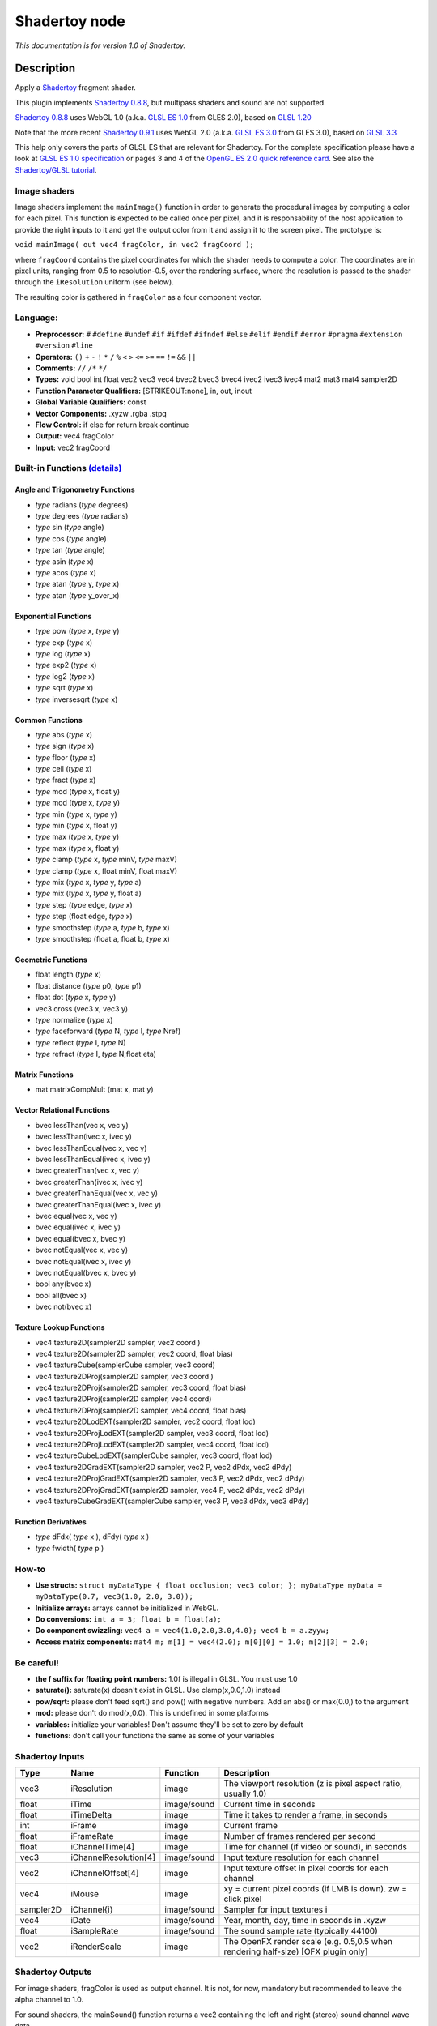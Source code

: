 .. _net.sf.openfx.Shadertoy:

Shadertoy node
==============

|pluginIcon| 

*This documentation is for version 1.0 of Shadertoy.*

Description
-----------

Apply a `Shadertoy <http://www.shadertoy.com>`__ fragment shader.

This plugin implements `Shadertoy 0.8.8 <https://www.shadertoy.com/changelog>`__, but multipass shaders and sound are not supported.

`Shadertoy 0.8.8 <https://www.shadertoy.com/changelog>`__ uses WebGL 1.0 (a.k.a. `GLSL ES 1.0 <https://www.khronos.org/registry/OpenGL/specs/es/2.0/GLSL_ES_Specification_1.00.pdf>`__ from GLES 2.0), based on `GLSL 1.20 <https://www.khronos.org/registry/OpenGL/specs/gl/GLSLangSpec.1.20.pdf>`__

Note that the more recent `Shadertoy 0.9.1 <https://www.shadertoy.com/changelog>`__ uses WebGL 2.0 (a.k.a. `GLSL ES 3.0 <https://www.khronos.org/registry/OpenGL/specs/es/3.0/GLSL_ES_Specification_3.00.pdf>`__ from GLES 3.0), based on `GLSL 3.3 <https://www.khronos.org/registry/OpenGL/specs/gl/GLSLangSpec.3.30.pdf>`__

This help only covers the parts of GLSL ES that are relevant for Shadertoy. For the complete specification please have a look at `GLSL ES 1.0 specification <https://www.khronos.org/registry/OpenGL/specs/es/2.0/GLSL_ES_Specification_1.00.pdf>`__ or pages 3 and 4 of the `OpenGL ES 2.0 quick reference card <https://www.khronos.org/opengles/sdk/docs/reference_cards/OpenGL-ES-2_0-Reference-card.pdf>`__. See also the `Shadertoy/GLSL tutorial <https://www.shadertoy.com/view/Md23DV>`__.

Image shaders
~~~~~~~~~~~~~

Image shaders implement the ``mainImage()`` function in order to generate the procedural images by computing a color for each pixel. This function is expected to be called once per pixel, and it is responsability of the host application to provide the right inputs to it and get the output color from it and assign it to the screen pixel. The prototype is:

``void mainImage( out vec4 fragColor, in vec2 fragCoord );``

where ``fragCoord`` contains the pixel coordinates for which the shader needs to compute a color. The coordinates are in pixel units, ranging from 0.5 to resolution-0.5, over the rendering surface, where the resolution is passed to the shader through the ``iResolution`` uniform (see below).

The resulting color is gathered in ``fragColor`` as a four component vector.

Language:
~~~~~~~~~

-  **Preprocessor:** ``#`` ``#define`` ``#undef`` ``#if`` ``#ifdef`` ``#ifndef`` ``#else`` ``#elif`` ``#endif`` ``#error`` ``#pragma`` ``#extension`` ``#version`` ``#line``
-  **Operators:** ``()`` ``+`` ``-`` ``!`` ``*`` ``/`` ``%`` ``<`` ``>`` ``<=`` ``>=`` ``==`` ``!=`` ``&&`` ``||``
-  **Comments:** ``//`` ``/*`` ``*/``
-  **Types:** void bool int float vec2 vec3 vec4 bvec2 bvec3 bvec4 ivec2 ivec3 ivec4 mat2 mat3 mat4 sampler2D
-  **Function Parameter Qualifiers:** [STRIKEOUT:none], in, out, inout
-  **Global Variable Qualifiers:** const
-  **Vector Components:** .xyzw .rgba .stpq
-  **Flow Control:** if else for return break continue
-  **Output:** vec4 fragColor
-  **Input:** vec2 fragCoord

Built-in Functions `(details) <http://www.shaderific.com/glsl-functions/>`__
~~~~~~~~~~~~~~~~~~~~~~~~~~~~~~~~~~~~~~~~~~~~~~~~~~~~~~~~~~~~~~~~~~~~~~~~~~~~

Angle and Trigonometry Functions
^^^^^^^^^^^^^^^^^^^^^^^^^^^^^^^^

-  *type* radians (*type* degrees)
-  *type* degrees (*type* radians)
-  *type* sin (*type* angle)
-  *type* cos (*type* angle)
-  *type* tan (*type* angle)
-  *type* asin (*type* x)
-  *type* acos (*type* x)
-  *type* atan (*type* y, *type* x)
-  *type* atan (*type* y\_over\_x)

Exponential Functions
^^^^^^^^^^^^^^^^^^^^^

-  *type* pow (*type* x, *type* y)
-  *type* exp (*type* x)
-  *type* log (*type* x)
-  *type* exp2 (*type* x)
-  *type* log2 (*type* x)
-  *type* sqrt (*type* x)
-  *type* inversesqrt (*type* x)

Common Functions
^^^^^^^^^^^^^^^^

-  *type* abs (*type* x)
-  *type* sign (*type* x)
-  *type* floor (*type* x)
-  *type* ceil (*type* x)
-  *type* fract (*type* x)
-  *type* mod (*type* x, float y)
-  *type* mod (*type* x, *type* y)
-  *type* min (*type* x, *type* y)
-  *type* min (*type* x, float y)
-  *type* max (*type* x, *type* y)
-  *type* max (*type* x, float y)
-  *type* clamp (*type* x, *type* minV, *type* maxV)
-  *type* clamp (*type* x, float minV, float maxV)
-  *type* mix (*type* x, *type* y, *type* a)
-  *type* mix (*type* x, *type* y, float a)
-  *type* step (*type* edge, *type* x)
-  *type* step (float edge, *type* x)
-  *type* smoothstep (*type* a, *type* b, *type* x)
-  *type* smoothstep (float a, float b, *type* x)

Geometric Functions
^^^^^^^^^^^^^^^^^^^

-  float length (*type* x)
-  float distance (*type* p0, *type* p1)
-  float dot (*type* x, *type* y)
-  vec3 cross (vec3 x, vec3 y)
-  *type* normalize (*type* x)
-  *type* faceforward (*type* N, *type* I, *type* Nref)
-  *type* reflect (*type* I, *type* N)
-  *type* refract (*type* I, *type* N,float eta)

Matrix Functions
^^^^^^^^^^^^^^^^

-  mat matrixCompMult (mat x, mat y)

Vector Relational Functions
^^^^^^^^^^^^^^^^^^^^^^^^^^^

-  bvec lessThan(vec x, vec y)
-  bvec lessThan(ivec x, ivec y)
-  bvec lessThanEqual(vec x, vec y)
-  bvec lessThanEqual(ivec x, ivec y)
-  bvec greaterThan(vec x, vec y)
-  bvec greaterThan(ivec x, ivec y)
-  bvec greaterThanEqual(vec x, vec y)
-  bvec greaterThanEqual(ivec x, ivec y)
-  bvec equal(vec x, vec y)
-  bvec equal(ivec x, ivec y)
-  bvec equal(bvec x, bvec y)
-  bvec notEqual(vec x, vec y)
-  bvec notEqual(ivec x, ivec y)
-  bvec notEqual(bvec x, bvec y)
-  bool any(bvec x)
-  bool all(bvec x)
-  bvec not(bvec x)

Texture Lookup Functions
^^^^^^^^^^^^^^^^^^^^^^^^

-  vec4 texture2D(sampler2D sampler, vec2 coord )
-  vec4 texture2D(sampler2D sampler, vec2 coord, float bias)
-  vec4 textureCube(samplerCube sampler, vec3 coord)
-  vec4 texture2DProj(sampler2D sampler, vec3 coord )
-  vec4 texture2DProj(sampler2D sampler, vec3 coord, float bias)
-  vec4 texture2DProj(sampler2D sampler, vec4 coord)
-  vec4 texture2DProj(sampler2D sampler, vec4 coord, float bias)
-  vec4 texture2DLodEXT(sampler2D sampler, vec2 coord, float lod)
-  vec4 texture2DProjLodEXT(sampler2D sampler, vec3 coord, float lod)
-  vec4 texture2DProjLodEXT(sampler2D sampler, vec4 coord, float lod)
-  vec4 textureCubeLodEXT(samplerCube sampler, vec3 coord, float lod)
-  vec4 texture2DGradEXT(sampler2D sampler, vec2 P, vec2 dPdx, vec2 dPdy)
-  vec4 texture2DProjGradEXT(sampler2D sampler, vec3 P, vec2 dPdx, vec2 dPdy)
-  vec4 texture2DProjGradEXT(sampler2D sampler, vec4 P, vec2 dPdx, vec2 dPdy)
-  vec4 textureCubeGradEXT(samplerCube sampler, vec3 P, vec3 dPdx, vec3 dPdy)

Function Derivatives
^^^^^^^^^^^^^^^^^^^^

-  *type* dFdx( *type* x ), dFdy( *type* x )
-  *type* fwidth( *type* p )

How-to
~~~~~~

-  **Use structs:** ``struct myDataType { float occlusion; vec3 color; }; myDataType myData = myDataType(0.7, vec3(1.0, 2.0, 3.0));``
-  **Initialize arrays:** arrays cannot be initialized in WebGL.
-  **Do conversions:** ``int a = 3; float b = float(a);``
-  **Do component swizzling:** ``vec4 a = vec4(1.0,2.0,3.0,4.0); vec4 b = a.zyyw;``
-  **Access matrix components:** ``mat4 m; m[1] = vec4(2.0); m[0][0] = 1.0; m[2][3] = 2.0;``

Be careful!
~~~~~~~~~~~

-  **the f suffix for floating point numbers:** 1.0f is illegal in GLSL. You must use 1.0
-  **saturate():** saturate(x) doesn't exist in GLSL. Use clamp(x,0.0,1.0) instead
-  **pow/sqrt:** please don't feed sqrt() and pow() with negative numbers. Add an abs() or max(0.0,) to the argument
-  **mod:** please don't do mod(x,0.0). This is undefined in some platforms
-  **variables:** initialize your variables! Don't assume they'll be set to zero by default
-  **functions:** don't call your functions the same as some of your variables

Shadertoy Inputs
~~~~~~~~~~~~~~~~

+-------------+-------------------------+---------------+-------------------------------------------------------------------------------------+
| Type        | Name                    | Function      | Description                                                                         |
+=============+=========================+===============+=====================================================================================+
| vec3        | iResolution             | image         | The viewport resolution (z is pixel aspect ratio, usually 1.0)                      |
+-------------+-------------------------+---------------+-------------------------------------------------------------------------------------+
| float       | iTime                   | image/sound   | Current time in seconds                                                             |
+-------------+-------------------------+---------------+-------------------------------------------------------------------------------------+
| float       | iTimeDelta              | image         | Time it takes to render a frame, in seconds                                         |
+-------------+-------------------------+---------------+-------------------------------------------------------------------------------------+
| int         | iFrame                  | image         | Current frame                                                                       |
+-------------+-------------------------+---------------+-------------------------------------------------------------------------------------+
| float       | iFrameRate              | image         | Number of frames rendered per second                                                |
+-------------+-------------------------+---------------+-------------------------------------------------------------------------------------+
| float       | iChannelTime[4]         | image         | Time for channel (if video or sound), in seconds                                    |
+-------------+-------------------------+---------------+-------------------------------------------------------------------------------------+
| vec3        | iChannelResolution[4]   | image/sound   | Input texture resolution for each channel                                           |
+-------------+-------------------------+---------------+-------------------------------------------------------------------------------------+
| vec2        | iChannelOffset[4]       | image         | Input texture offset in pixel coords for each channel                               |
+-------------+-------------------------+---------------+-------------------------------------------------------------------------------------+
| vec4        | iMouse                  | image         | xy = current pixel coords (if LMB is down). zw = click pixel                        |
+-------------+-------------------------+---------------+-------------------------------------------------------------------------------------+
| sampler2D   | iChannel{i}             | image/sound   | Sampler for input textures i                                                        |
+-------------+-------------------------+---------------+-------------------------------------------------------------------------------------+
| vec4        | iDate                   | image/sound   | Year, month, day, time in seconds in .xyzw                                          |
+-------------+-------------------------+---------------+-------------------------------------------------------------------------------------+
| float       | iSampleRate             | image/sound   | The sound sample rate (typically 44100)                                             |
+-------------+-------------------------+---------------+-------------------------------------------------------------------------------------+
| vec2        | iRenderScale            | image         | The OpenFX render scale (e.g. 0.5,0.5 when rendering half-size) [OFX plugin only]   |
+-------------+-------------------------+---------------+-------------------------------------------------------------------------------------+

Shadertoy Outputs
~~~~~~~~~~~~~~~~~

For image shaders, fragColor is used as output channel. It is not, for now, mandatory but recommended to leave the alpha channel to 1.0.

For sound shaders, the mainSound() function returns a vec2 containing the left and right (stereo) sound channel wave data.

OpenFX extensions to Shadertoy
~~~~~~~~~~~~~~~~~~~~~~~~~~~~~~

-  The pre-defined ``iRenderScale`` uniform contains the current render scale. Basically all pixel sizes must be multiplied by the renderscale to get a scale-independent effect. For compatibility with Shadertoy, the first line that starts with ``const vec2 iRenderScale`` is ignored (the full line should be ``const vec2 iRenderScale = vec2(1.,1.);``).
-  The pre-defined ``iChannelOffset`` uniform contains the texture offset for each channel relative to channel 0. For compatibility with Shadertoy, the first line that starts with ``const vec2 iChannelOffset`` is ignored (the full line should be ``const vec2 iChannelOffset[4] = vec2[4]( vec2(0.,0.), vec2(0.,0.), vec2(0.,0.), vec2(0.,0.) );``).
-  The shader may define additional uniforms, which should have a default value, as in ``uniform vec2 blurSize = vec2(5., 5.);``. These uniforms can be made available as OpenFX parameters using settings in the 'Extra parameters' group, which can be set automatically using the 'Auto. Params' button (in this case, parameters are updated when the image is rendered). A parameter label and help string can be given in the comment on the same line. The help string must be in parenthesis. ``uniform vec2 blurSize = vec2(5., 5.); // Blur Size (The blur size in pixels.)`` min/max values can also be given after a comma. The strings must be exactly ``min=`` and ``max=``, without additional spaces, separated by a comma, and the values must have the same dimension as the uniform: ``uniform vec2 blurSize = vec2(5., 5.); // Blur Size (The blur size in pixels.), min=(0.,0.), max=(1000.,1000.)``
-  The following comment line placed in the shader gives a label and help string to input 1 (the comment must be the only thing on the line): ``// iChannel1: Noise (A noise texture to be used for random number calculations. The texture should not be frame-varying.)``
-  This one also sets the filter and wrap parameters: ``// iChannel0: Source (Source image.), filter=linear, wrap=clamp``
-  And this one sets the output bouding box (possible values are Default, Union, Intersection, and iChannel0 to iChannel3): ``// BBox: iChannel0``

Default textures and videos
~~~~~~~~~~~~~~~~~~~~~~~~~~~

The default shadertoy textures and videos are avalaible from the `Shadertoy <http://www.shadertoy.com>`__ web site. In order to mimic the behavior of each shader, download the corresponding textures or videos and connect them to the proper input.

-  Textures: `tex00 <https://www.shadertoy.com/presets/tex00.jpg>`__, `tex01 <https://www.shadertoy.com/presets/tex01.jpg>`__, `tex02 <https://www.shadertoy.com/presets/tex02.jpg>`__, `tex03 <https://www.shadertoy.com/presets/tex03.jpg>`__, `tex04 <https://www.shadertoy.com/presets/tex04.jpg>`__, `tex05 <https://www.shadertoy.com/presets/tex05.jpg>`__, `tex06 <https://www.shadertoy.com/presets/tex06.jpg>`__, `tex07 <https://www.shadertoy.com/presets/tex07.jpg>`__, `tex08 <https://www.shadertoy.com/presets/tex08.jpg>`__, `tex09 <https://www.shadertoy.com/presets/tex09.jpg>`__, `tex10 <https://www.shadertoy.com/presets/tex10.png>`__, `tex11 <https://www.shadertoy.com/presets/tex11.png>`__, `tex12 <https://www.shadertoy.com/presets/tex12.png>`__, `tex14 <https://www.shadertoy.com/presets/tex14.png>`__, `tex15 <https://www.shadertoy.com/presets/tex15.png>`__, `tex16 <https://www.shadertoy.com/presets/tex16.png>`__, `tex17 <https://www.shadertoy.com/presets/tex17.jpg>`__, `tex18 <https://www.shadertoy.com/presets/tex18.jpg>`__, `tex19 <https://www.shadertoy.com/presets/tex19.png>`__, `tex20 <https://www.shadertoy.com/presets/tex20.jpg>`__, `tex21 <https://www.shadertoy.com/presets/tex21.png>`__.
-  Videos: `vid00 <https://www.shadertoy.com/presets/vid00.ogv>`__, `vid01 <https://www.shadertoy.com/presets/vid01.webm>`__, `vid02 <https://www.shadertoy.com/presets/vid02.ogv>`__, `vid03 <https://www.shadertoy.com/presets/vid03.webm>`__.
-  Cubemaps: `cube00\_0 <https://www.shadertoy.com/presets/cube00_0.jpg>`__, `cube01\_0 <https://www.shadertoy.com/presets/cube01_0.png>`__, `cube02\_0 <https://www.shadertoy.com/presets/cube02_0.jpg>`__, `cube03\_0 <https://www.shadertoy.com/presets/cube03_0.png>`__, `cube04\_0 <https://www.shadertoy.com/presets/cube04_0.png>`__, `cube05 <https://www.shadertoy.com/presets/cube05_0.png>`__

Inputs
------

+-------------+---------------+------------+
| Input       | Description   | Optional   |
+=============+===============+============+
| iChannel0   |               | Yes        |
+-------------+---------------+------------+
| iChannel1   |               | Yes        |
+-------------+---------------+------------+
| iChannel2   |               | Yes        |
+-------------+---------------+------------+
| iChannel3   |               | Yes        |
+-------------+---------------+------------+

Controls
--------

.. tabularcolumns:: |>{\raggedright}p{0.2\columnwidth}|>{\raggedright}p{0.06\columnwidth}|>{\raggedright}p{0.07\columnwidth}|p{0.63\columnwidth}|

.. cssclass:: longtable

+------------------------------------------------+-----------+-----------------------------------------------------------------------------------------------------+-------------------------------------------------------------------------------------------------------------------------------------------------------------------------------------------------------------------------------------------------------------------------------------------------------------------------------+
| Parameter / script name                        | Type      | Default                                                                                             | Function                                                                                                                                                                                                                                                                                                                      |
+================================================+===========+=====================================================================================================+===============================================================================================================================================================================================================================================================================================================================+
| Mouse Pos. / ``mousePosition``                 | Double    | x: 0 y: 0                                                                                           | Mouse position, in pixels. Gets mapped to the xy components of the iMouse input. Note that in the web version of Shadertoy, the y coordinate goes from 1 to height.                                                                                                                                                           |
+------------------------------------------------+-----------+-----------------------------------------------------------------------------------------------------+-------------------------------------------------------------------------------------------------------------------------------------------------------------------------------------------------------------------------------------------------------------------------------------------------------------------------------+
| Click Pos. / ``mouseClick``                    | Double    | x: 1 y: 1                                                                                           | Mouse click position, in pixels. The zw components of the iMouse input contain mouseClick if mousePressed is checked, else -mouseClick. The default is (1.,1.)                                                                                                                                                                |
+------------------------------------------------+-----------+-----------------------------------------------------------------------------------------------------+-------------------------------------------------------------------------------------------------------------------------------------------------------------------------------------------------------------------------------------------------------------------------------------------------------------------------------+
| Mouse Pressed / ``mousePressed``               | Boolean   | Off                                                                                                 | When checked, the zw components of the iMouse input contain mouseClick, else they contain -mouseClick. If the host does not support animating this parameter, use negative values for mouseClick to emulate a released mouse button.                                                                                          |
+------------------------------------------------+-----------+-----------------------------------------------------------------------------------------------------+-------------------------------------------------------------------------------------------------------------------------------------------------------------------------------------------------------------------------------------------------------------------------------------------------------------------------------+
| Value0 / ``paramValueBool0``                   | Boolean   | Off                                                                                                 | Value of the parameter.                                                                                                                                                                                                                                                                                                       |
+------------------------------------------------+-----------+-----------------------------------------------------------------------------------------------------+-------------------------------------------------------------------------------------------------------------------------------------------------------------------------------------------------------------------------------------------------------------------------------------------------------------------------------+
| Value0 / ``paramValueInt0``                    | Integer   | 0                                                                                                   | Value of the parameter.                                                                                                                                                                                                                                                                                                       |
+------------------------------------------------+-----------+-----------------------------------------------------------------------------------------------------+-------------------------------------------------------------------------------------------------------------------------------------------------------------------------------------------------------------------------------------------------------------------------------------------------------------------------------+
| Value0 / ``paramValueFloat0``                  | Double    | 0                                                                                                   | Value of the parameter.                                                                                                                                                                                                                                                                                                       |
+------------------------------------------------+-----------+-----------------------------------------------------------------------------------------------------+-------------------------------------------------------------------------------------------------------------------------------------------------------------------------------------------------------------------------------------------------------------------------------------------------------------------------------+
| Value0 / ``paramValueVec20``                   | Double    | x: 0 y: 0                                                                                           | Value of the parameter.                                                                                                                                                                                                                                                                                                       |
+------------------------------------------------+-----------+-----------------------------------------------------------------------------------------------------+-------------------------------------------------------------------------------------------------------------------------------------------------------------------------------------------------------------------------------------------------------------------------------------------------------------------------------+
| Value0 / ``paramValueVec30``                   | Color     | r: 0 g: 0 b: 0                                                                                      | Value of the parameter.                                                                                                                                                                                                                                                                                                       |
+------------------------------------------------+-----------+-----------------------------------------------------------------------------------------------------+-------------------------------------------------------------------------------------------------------------------------------------------------------------------------------------------------------------------------------------------------------------------------------------------------------------------------------+
| Value0 / ``paramValueVec40``                   | Color     | r: 0 g: 0 b: 0 a: 0                                                                                 | Value of the parameter.                                                                                                                                                                                                                                                                                                       |
+------------------------------------------------+-----------+-----------------------------------------------------------------------------------------------------+-------------------------------------------------------------------------------------------------------------------------------------------------------------------------------------------------------------------------------------------------------------------------------------------------------------------------------+
| Value1 / ``paramValueBool1``                   | Boolean   | Off                                                                                                 | Value of the parameter.                                                                                                                                                                                                                                                                                                       |
+------------------------------------------------+-----------+-----------------------------------------------------------------------------------------------------+-------------------------------------------------------------------------------------------------------------------------------------------------------------------------------------------------------------------------------------------------------------------------------------------------------------------------------+
| Value1 / ``paramValueInt1``                    | Integer   | 0                                                                                                   | Value of the parameter.                                                                                                                                                                                                                                                                                                       |
+------------------------------------------------+-----------+-----------------------------------------------------------------------------------------------------+-------------------------------------------------------------------------------------------------------------------------------------------------------------------------------------------------------------------------------------------------------------------------------------------------------------------------------+
| Value1 / ``paramValueFloat1``                  | Double    | 0                                                                                                   | Value of the parameter.                                                                                                                                                                                                                                                                                                       |
+------------------------------------------------+-----------+-----------------------------------------------------------------------------------------------------+-------------------------------------------------------------------------------------------------------------------------------------------------------------------------------------------------------------------------------------------------------------------------------------------------------------------------------+
| Value1 / ``paramValueVec21``                   | Double    | x: 0 y: 0                                                                                           | Value of the parameter.                                                                                                                                                                                                                                                                                                       |
+------------------------------------------------+-----------+-----------------------------------------------------------------------------------------------------+-------------------------------------------------------------------------------------------------------------------------------------------------------------------------------------------------------------------------------------------------------------------------------------------------------------------------------+
| Value1 / ``paramValueVec31``                   | Color     | r: 0 g: 0 b: 0                                                                                      | Value of the parameter.                                                                                                                                                                                                                                                                                                       |
+------------------------------------------------+-----------+-----------------------------------------------------------------------------------------------------+-------------------------------------------------------------------------------------------------------------------------------------------------------------------------------------------------------------------------------------------------------------------------------------------------------------------------------+
| Value1 / ``paramValueVec41``                   | Color     | r: 0 g: 0 b: 0 a: 0                                                                                 | Value of the parameter.                                                                                                                                                                                                                                                                                                       |
+------------------------------------------------+-----------+-----------------------------------------------------------------------------------------------------+-------------------------------------------------------------------------------------------------------------------------------------------------------------------------------------------------------------------------------------------------------------------------------------------------------------------------------+
| Value2 / ``paramValueBool2``                   | Boolean   | Off                                                                                                 | Value of the parameter.                                                                                                                                                                                                                                                                                                       |
+------------------------------------------------+-----------+-----------------------------------------------------------------------------------------------------+-------------------------------------------------------------------------------------------------------------------------------------------------------------------------------------------------------------------------------------------------------------------------------------------------------------------------------+
| Value2 / ``paramValueInt2``                    | Integer   | 0                                                                                                   | Value of the parameter.                                                                                                                                                                                                                                                                                                       |
+------------------------------------------------+-----------+-----------------------------------------------------------------------------------------------------+-------------------------------------------------------------------------------------------------------------------------------------------------------------------------------------------------------------------------------------------------------------------------------------------------------------------------------+
| Value2 / ``paramValueFloat2``                  | Double    | 0                                                                                                   | Value of the parameter.                                                                                                                                                                                                                                                                                                       |
+------------------------------------------------+-----------+-----------------------------------------------------------------------------------------------------+-------------------------------------------------------------------------------------------------------------------------------------------------------------------------------------------------------------------------------------------------------------------------------------------------------------------------------+
| Value2 / ``paramValueVec22``                   | Double    | x: 0 y: 0                                                                                           | Value of the parameter.                                                                                                                                                                                                                                                                                                       |
+------------------------------------------------+-----------+-----------------------------------------------------------------------------------------------------+-------------------------------------------------------------------------------------------------------------------------------------------------------------------------------------------------------------------------------------------------------------------------------------------------------------------------------+
| Value2 / ``paramValueVec32``                   | Color     | r: 0 g: 0 b: 0                                                                                      | Value of the parameter.                                                                                                                                                                                                                                                                                                       |
+------------------------------------------------+-----------+-----------------------------------------------------------------------------------------------------+-------------------------------------------------------------------------------------------------------------------------------------------------------------------------------------------------------------------------------------------------------------------------------------------------------------------------------+
| Value2 / ``paramValueVec42``                   | Color     | r: 0 g: 0 b: 0 a: 0                                                                                 | Value of the parameter.                                                                                                                                                                                                                                                                                                       |
+------------------------------------------------+-----------+-----------------------------------------------------------------------------------------------------+-------------------------------------------------------------------------------------------------------------------------------------------------------------------------------------------------------------------------------------------------------------------------------------------------------------------------------+
| Value3 / ``paramValueBool3``                   | Boolean   | Off                                                                                                 | Value of the parameter.                                                                                                                                                                                                                                                                                                       |
+------------------------------------------------+-----------+-----------------------------------------------------------------------------------------------------+-------------------------------------------------------------------------------------------------------------------------------------------------------------------------------------------------------------------------------------------------------------------------------------------------------------------------------+
| Value3 / ``paramValueInt3``                    | Integer   | 0                                                                                                   | Value of the parameter.                                                                                                                                                                                                                                                                                                       |
+------------------------------------------------+-----------+-----------------------------------------------------------------------------------------------------+-------------------------------------------------------------------------------------------------------------------------------------------------------------------------------------------------------------------------------------------------------------------------------------------------------------------------------+
| Value3 / ``paramValueFloat3``                  | Double    | 0                                                                                                   | Value of the parameter.                                                                                                                                                                                                                                                                                                       |
+------------------------------------------------+-----------+-----------------------------------------------------------------------------------------------------+-------------------------------------------------------------------------------------------------------------------------------------------------------------------------------------------------------------------------------------------------------------------------------------------------------------------------------+
| Value3 / ``paramValueVec23``                   | Double    | x: 0 y: 0                                                                                           | Value of the parameter.                                                                                                                                                                                                                                                                                                       |
+------------------------------------------------+-----------+-----------------------------------------------------------------------------------------------------+-------------------------------------------------------------------------------------------------------------------------------------------------------------------------------------------------------------------------------------------------------------------------------------------------------------------------------+
| Value3 / ``paramValueVec33``                   | Color     | r: 0 g: 0 b: 0                                                                                      | Value of the parameter.                                                                                                                                                                                                                                                                                                       |
+------------------------------------------------+-----------+-----------------------------------------------------------------------------------------------------+-------------------------------------------------------------------------------------------------------------------------------------------------------------------------------------------------------------------------------------------------------------------------------------------------------------------------------+
| Value3 / ``paramValueVec43``                   | Color     | r: 0 g: 0 b: 0 a: 0                                                                                 | Value of the parameter.                                                                                                                                                                                                                                                                                                       |
+------------------------------------------------+-----------+-----------------------------------------------------------------------------------------------------+-------------------------------------------------------------------------------------------------------------------------------------------------------------------------------------------------------------------------------------------------------------------------------------------------------------------------------+
| Value4 / ``paramValueBool4``                   | Boolean   | Off                                                                                                 | Value of the parameter.                                                                                                                                                                                                                                                                                                       |
+------------------------------------------------+-----------+-----------------------------------------------------------------------------------------------------+-------------------------------------------------------------------------------------------------------------------------------------------------------------------------------------------------------------------------------------------------------------------------------------------------------------------------------+
| Value4 / ``paramValueInt4``                    | Integer   | 0                                                                                                   | Value of the parameter.                                                                                                                                                                                                                                                                                                       |
+------------------------------------------------+-----------+-----------------------------------------------------------------------------------------------------+-------------------------------------------------------------------------------------------------------------------------------------------------------------------------------------------------------------------------------------------------------------------------------------------------------------------------------+
| Value4 / ``paramValueFloat4``                  | Double    | 0                                                                                                   | Value of the parameter.                                                                                                                                                                                                                                                                                                       |
+------------------------------------------------+-----------+-----------------------------------------------------------------------------------------------------+-------------------------------------------------------------------------------------------------------------------------------------------------------------------------------------------------------------------------------------------------------------------------------------------------------------------------------+
| Value4 / ``paramValueVec24``                   | Double    | x: 0 y: 0                                                                                           | Value of the parameter.                                                                                                                                                                                                                                                                                                       |
+------------------------------------------------+-----------+-----------------------------------------------------------------------------------------------------+-------------------------------------------------------------------------------------------------------------------------------------------------------------------------------------------------------------------------------------------------------------------------------------------------------------------------------+
| Value4 / ``paramValueVec34``                   | Color     | r: 0 g: 0 b: 0                                                                                      | Value of the parameter.                                                                                                                                                                                                                                                                                                       |
+------------------------------------------------+-----------+-----------------------------------------------------------------------------------------------------+-------------------------------------------------------------------------------------------------------------------------------------------------------------------------------------------------------------------------------------------------------------------------------------------------------------------------------+
| Value4 / ``paramValueVec44``                   | Color     | r: 0 g: 0 b: 0 a: 0                                                                                 | Value of the parameter.                                                                                                                                                                                                                                                                                                       |
+------------------------------------------------+-----------+-----------------------------------------------------------------------------------------------------+-------------------------------------------------------------------------------------------------------------------------------------------------------------------------------------------------------------------------------------------------------------------------------------------------------------------------------+
| Value5 / ``paramValueBool5``                   | Boolean   | Off                                                                                                 | Value of the parameter.                                                                                                                                                                                                                                                                                                       |
+------------------------------------------------+-----------+-----------------------------------------------------------------------------------------------------+-------------------------------------------------------------------------------------------------------------------------------------------------------------------------------------------------------------------------------------------------------------------------------------------------------------------------------+
| Value5 / ``paramValueInt5``                    | Integer   | 0                                                                                                   | Value of the parameter.                                                                                                                                                                                                                                                                                                       |
+------------------------------------------------+-----------+-----------------------------------------------------------------------------------------------------+-------------------------------------------------------------------------------------------------------------------------------------------------------------------------------------------------------------------------------------------------------------------------------------------------------------------------------+
| Value5 / ``paramValueFloat5``                  | Double    | 0                                                                                                   | Value of the parameter.                                                                                                                                                                                                                                                                                                       |
+------------------------------------------------+-----------+-----------------------------------------------------------------------------------------------------+-------------------------------------------------------------------------------------------------------------------------------------------------------------------------------------------------------------------------------------------------------------------------------------------------------------------------------+
| Value5 / ``paramValueVec25``                   | Double    | x: 0 y: 0                                                                                           | Value of the parameter.                                                                                                                                                                                                                                                                                                       |
+------------------------------------------------+-----------+-----------------------------------------------------------------------------------------------------+-------------------------------------------------------------------------------------------------------------------------------------------------------------------------------------------------------------------------------------------------------------------------------------------------------------------------------+
| Value5 / ``paramValueVec35``                   | Color     | r: 0 g: 0 b: 0                                                                                      | Value of the parameter.                                                                                                                                                                                                                                                                                                       |
+------------------------------------------------+-----------+-----------------------------------------------------------------------------------------------------+-------------------------------------------------------------------------------------------------------------------------------------------------------------------------------------------------------------------------------------------------------------------------------------------------------------------------------+
| Value5 / ``paramValueVec45``                   | Color     | r: 0 g: 0 b: 0 a: 0                                                                                 | Value of the parameter.                                                                                                                                                                                                                                                                                                       |
+------------------------------------------------+-----------+-----------------------------------------------------------------------------------------------------+-------------------------------------------------------------------------------------------------------------------------------------------------------------------------------------------------------------------------------------------------------------------------------------------------------------------------------+
| Value6 / ``paramValueBool6``                   | Boolean   | Off                                                                                                 | Value of the parameter.                                                                                                                                                                                                                                                                                                       |
+------------------------------------------------+-----------+-----------------------------------------------------------------------------------------------------+-------------------------------------------------------------------------------------------------------------------------------------------------------------------------------------------------------------------------------------------------------------------------------------------------------------------------------+
| Value6 / ``paramValueInt6``                    | Integer   | 0                                                                                                   | Value of the parameter.                                                                                                                                                                                                                                                                                                       |
+------------------------------------------------+-----------+-----------------------------------------------------------------------------------------------------+-------------------------------------------------------------------------------------------------------------------------------------------------------------------------------------------------------------------------------------------------------------------------------------------------------------------------------+
| Value6 / ``paramValueFloat6``                  | Double    | 0                                                                                                   | Value of the parameter.                                                                                                                                                                                                                                                                                                       |
+------------------------------------------------+-----------+-----------------------------------------------------------------------------------------------------+-------------------------------------------------------------------------------------------------------------------------------------------------------------------------------------------------------------------------------------------------------------------------------------------------------------------------------+
| Value6 / ``paramValueVec26``                   | Double    | x: 0 y: 0                                                                                           | Value of the parameter.                                                                                                                                                                                                                                                                                                       |
+------------------------------------------------+-----------+-----------------------------------------------------------------------------------------------------+-------------------------------------------------------------------------------------------------------------------------------------------------------------------------------------------------------------------------------------------------------------------------------------------------------------------------------+
| Value6 / ``paramValueVec36``                   | Color     | r: 0 g: 0 b: 0                                                                                      | Value of the parameter.                                                                                                                                                                                                                                                                                                       |
+------------------------------------------------+-----------+-----------------------------------------------------------------------------------------------------+-------------------------------------------------------------------------------------------------------------------------------------------------------------------------------------------------------------------------------------------------------------------------------------------------------------------------------+
| Value6 / ``paramValueVec46``                   | Color     | r: 0 g: 0 b: 0 a: 0                                                                                 | Value of the parameter.                                                                                                                                                                                                                                                                                                       |
+------------------------------------------------+-----------+-----------------------------------------------------------------------------------------------------+-------------------------------------------------------------------------------------------------------------------------------------------------------------------------------------------------------------------------------------------------------------------------------------------------------------------------------+
| Value7 / ``paramValueBool7``                   | Boolean   | Off                                                                                                 | Value of the parameter.                                                                                                                                                                                                                                                                                                       |
+------------------------------------------------+-----------+-----------------------------------------------------------------------------------------------------+-------------------------------------------------------------------------------------------------------------------------------------------------------------------------------------------------------------------------------------------------------------------------------------------------------------------------------+
| Value7 / ``paramValueInt7``                    | Integer   | 0                                                                                                   | Value of the parameter.                                                                                                                                                                                                                                                                                                       |
+------------------------------------------------+-----------+-----------------------------------------------------------------------------------------------------+-------------------------------------------------------------------------------------------------------------------------------------------------------------------------------------------------------------------------------------------------------------------------------------------------------------------------------+
| Value7 / ``paramValueFloat7``                  | Double    | 0                                                                                                   | Value of the parameter.                                                                                                                                                                                                                                                                                                       |
+------------------------------------------------+-----------+-----------------------------------------------------------------------------------------------------+-------------------------------------------------------------------------------------------------------------------------------------------------------------------------------------------------------------------------------------------------------------------------------------------------------------------------------+
| Value7 / ``paramValueVec27``                   | Double    | x: 0 y: 0                                                                                           | Value of the parameter.                                                                                                                                                                                                                                                                                                       |
+------------------------------------------------+-----------+-----------------------------------------------------------------------------------------------------+-------------------------------------------------------------------------------------------------------------------------------------------------------------------------------------------------------------------------------------------------------------------------------------------------------------------------------+
| Value7 / ``paramValueVec37``                   | Color     | r: 0 g: 0 b: 0                                                                                      | Value of the parameter.                                                                                                                                                                                                                                                                                                       |
+------------------------------------------------+-----------+-----------------------------------------------------------------------------------------------------+-------------------------------------------------------------------------------------------------------------------------------------------------------------------------------------------------------------------------------------------------------------------------------------------------------------------------------+
| Value7 / ``paramValueVec47``                   | Color     | r: 0 g: 0 b: 0 a: 0                                                                                 | Value of the parameter.                                                                                                                                                                                                                                                                                                       |
+------------------------------------------------+-----------+-----------------------------------------------------------------------------------------------------+-------------------------------------------------------------------------------------------------------------------------------------------------------------------------------------------------------------------------------------------------------------------------------------------------------------------------------+
| Value8 / ``paramValueBool8``                   | Boolean   | Off                                                                                                 | Value of the parameter.                                                                                                                                                                                                                                                                                                       |
+------------------------------------------------+-----------+-----------------------------------------------------------------------------------------------------+-------------------------------------------------------------------------------------------------------------------------------------------------------------------------------------------------------------------------------------------------------------------------------------------------------------------------------+
| Value8 / ``paramValueInt8``                    | Integer   | 0                                                                                                   | Value of the parameter.                                                                                                                                                                                                                                                                                                       |
+------------------------------------------------+-----------+-----------------------------------------------------------------------------------------------------+-------------------------------------------------------------------------------------------------------------------------------------------------------------------------------------------------------------------------------------------------------------------------------------------------------------------------------+
| Value8 / ``paramValueFloat8``                  | Double    | 0                                                                                                   | Value of the parameter.                                                                                                                                                                                                                                                                                                       |
+------------------------------------------------+-----------+-----------------------------------------------------------------------------------------------------+-------------------------------------------------------------------------------------------------------------------------------------------------------------------------------------------------------------------------------------------------------------------------------------------------------------------------------+
| Value8 / ``paramValueVec28``                   | Double    | x: 0 y: 0                                                                                           | Value of the parameter.                                                                                                                                                                                                                                                                                                       |
+------------------------------------------------+-----------+-----------------------------------------------------------------------------------------------------+-------------------------------------------------------------------------------------------------------------------------------------------------------------------------------------------------------------------------------------------------------------------------------------------------------------------------------+
| Value8 / ``paramValueVec38``                   | Color     | r: 0 g: 0 b: 0                                                                                      | Value of the parameter.                                                                                                                                                                                                                                                                                                       |
+------------------------------------------------+-----------+-----------------------------------------------------------------------------------------------------+-------------------------------------------------------------------------------------------------------------------------------------------------------------------------------------------------------------------------------------------------------------------------------------------------------------------------------+
| Value8 / ``paramValueVec48``                   | Color     | r: 0 g: 0 b: 0 a: 0                                                                                 | Value of the parameter.                                                                                                                                                                                                                                                                                                       |
+------------------------------------------------+-----------+-----------------------------------------------------------------------------------------------------+-------------------------------------------------------------------------------------------------------------------------------------------------------------------------------------------------------------------------------------------------------------------------------------------------------------------------------+
| Value9 / ``paramValueBool9``                   | Boolean   | Off                                                                                                 | Value of the parameter.                                                                                                                                                                                                                                                                                                       |
+------------------------------------------------+-----------+-----------------------------------------------------------------------------------------------------+-------------------------------------------------------------------------------------------------------------------------------------------------------------------------------------------------------------------------------------------------------------------------------------------------------------------------------+
| Value9 / ``paramValueInt9``                    | Integer   | 0                                                                                                   | Value of the parameter.                                                                                                                                                                                                                                                                                                       |
+------------------------------------------------+-----------+-----------------------------------------------------------------------------------------------------+-------------------------------------------------------------------------------------------------------------------------------------------------------------------------------------------------------------------------------------------------------------------------------------------------------------------------------+
| Value9 / ``paramValueFloat9``                  | Double    | 0                                                                                                   | Value of the parameter.                                                                                                                                                                                                                                                                                                       |
+------------------------------------------------+-----------+-----------------------------------------------------------------------------------------------------+-------------------------------------------------------------------------------------------------------------------------------------------------------------------------------------------------------------------------------------------------------------------------------------------------------------------------------+
| Value9 / ``paramValueVec29``                   | Double    | x: 0 y: 0                                                                                           | Value of the parameter.                                                                                                                                                                                                                                                                                                       |
+------------------------------------------------+-----------+-----------------------------------------------------------------------------------------------------+-------------------------------------------------------------------------------------------------------------------------------------------------------------------------------------------------------------------------------------------------------------------------------------------------------------------------------+
| Value9 / ``paramValueVec39``                   | Color     | r: 0 g: 0 b: 0                                                                                      | Value of the parameter.                                                                                                                                                                                                                                                                                                       |
+------------------------------------------------+-----------+-----------------------------------------------------------------------------------------------------+-------------------------------------------------------------------------------------------------------------------------------------------------------------------------------------------------------------------------------------------------------------------------------------------------------------------------------+
| Value9 / ``paramValueVec49``                   | Color     | r: 0 g: 0 b: 0 a: 0                                                                                 | Value of the parameter.                                                                                                                                                                                                                                                                                                       |
+------------------------------------------------+-----------+-----------------------------------------------------------------------------------------------------+-------------------------------------------------------------------------------------------------------------------------------------------------------------------------------------------------------------------------------------------------------------------------------------------------------------------------------+
| Load from File / ``imageShaderFileName``       | N/A       |                                                                                                     | Load the source from the given file. The file contents is only loaded once. Press the "Reload" button to load again the same file.                                                                                                                                                                                            |
+------------------------------------------------+-----------+-----------------------------------------------------------------------------------------------------+-------------------------------------------------------------------------------------------------------------------------------------------------------------------------------------------------------------------------------------------------------------------------------------------------------------------------------+
| Reload / ``imageShaderReload``                 | Button    |                                                                                                     | Reload the source from the given file.                                                                                                                                                                                                                                                                                        |
+------------------------------------------------+-----------+-----------------------------------------------------------------------------------------------------+-------------------------------------------------------------------------------------------------------------------------------------------------------------------------------------------------------------------------------------------------------------------------------------------------------------------------------+
| Presets Directory / ``imageShaderPresetDir``   | N/A       |                                                                                                     | The directory where presets are located. There must be a "Shadertoy.txt" file in this directory to give the list of presets (see the default presets directory for an example). The default textures are located in "/Applications/Natron.app/Contents/Plugins/OFX/Natron/Shadertoy.ofx.bundle/Contents/Resources/presets".   |
+------------------------------------------------+-----------+-----------------------------------------------------------------------------------------------------+-------------------------------------------------------------------------------------------------------------------------------------------------------------------------------------------------------------------------------------------------------------------------------------------------------------------------------+
| Load from Preset / ``imageShaderPreset``       | Choice    | No preset                                                                                           | | Load the source from the preset. The default textures are located in "/Applications/Natron.app/Contents/Plugins/OFX/Natron/Shadertoy.ofx.bundle/Contents/Resources/presets", and more presets can be added by editing "Shadertoy.txt" in the Presets Directory.                                                             |
|                                                |           |                                                                                                     | | **No preset**                                                                                                                                                                                                                                                                                                               |
|                                                |           |                                                                                                     | | **Blur/Bilateral**                                                                                                                                                                                                                                                                                                          |
|                                                |           |                                                                                                     | | **Blur/Bloom**                                                                                                                                                                                                                                                                                                              |
|                                                |           |                                                                                                     | | **Blur/Bokeh Disc**                                                                                                                                                                                                                                                                                                         |
|                                                |           |                                                                                                     | | **Blur/Circular Blur**                                                                                                                                                                                                                                                                                                      |
|                                                |           |                                                                                                     | | **Blur/Fast Blur**                                                                                                                                                                                                                                                                                                          |
|                                                |           |                                                                                                     | | **Blur/Gaussian Blur**                                                                                                                                                                                                                                                                                                      |
|                                                |           |                                                                                                     | | **Blur/HDR Bloom**                                                                                                                                                                                                                                                                                                          |
|                                                |           |                                                                                                     | | **Blur/Mipmap Blur**                                                                                                                                                                                                                                                                                                        |
|                                                |           |                                                                                                     | | **Blur/Monte-Carlo Blur**                                                                                                                                                                                                                                                                                                   |
|                                                |           |                                                                                                     | | **Blur/Poisson Disc**                                                                                                                                                                                                                                                                                                       |
|                                                |           |                                                                                                     | | **Blur/Simple Radial Blur**                                                                                                                                                                                                                                                                                                 |
|                                                |           |                                                                                                     | | **Effect/Anaglyphic**                                                                                                                                                                                                                                                                                                       |
|                                                |           |                                                                                                     | | **Effect/Ball**                                                                                                                                                                                                                                                                                                             |
|                                                |           |                                                                                                     | | **Effect/Barrel Blur Chroma**                                                                                                                                                                                                                                                                                               |
|                                                |           |                                                                                                     | | **Effect/Bloom Paint**                                                                                                                                                                                                                                                                                                      |
|                                                |           |                                                                                                     | | **Effect/C64**                                                                                                                                                                                                                                                                                                              |
|                                                |           |                                                                                                     | | **Effect/Chromatic Aberration**                                                                                                                                                                                                                                                                                             |
|                                                |           |                                                                                                     | | **Effect/CMYK Halftone**                                                                                                                                                                                                                                                                                                    |
|                                                |           |                                                                                                     | | **Effect/CRT**                                                                                                                                                                                                                                                                                                              |
|                                                |           |                                                                                                     | | **Effect/DawnBringer 4bit**                                                                                                                                                                                                                                                                                                 |
|                                                |           |                                                                                                     | | **Effect/Film Grain**                                                                                                                                                                                                                                                                                                       |
|                                                |           |                                                                                                     | | **Effect/Fisheye**                                                                                                                                                                                                                                                                                                          |
|                                                |           |                                                                                                     | | **Effect/Glitch 01**                                                                                                                                                                                                                                                                                                        |
|                                                |           |                                                                                                     | | **Effect/Glitch 02**                                                                                                                                                                                                                                                                                                        |
|                                                |           |                                                                                                     | | **Effect/Glitch A**                                                                                                                                                                                                                                                                                                         |
|                                                |           |                                                                                                     | | **Effect/Glitch B**                                                                                                                                                                                                                                                                                                         |
|                                                |           |                                                                                                     | | **Effect/Image Cel Shade**                                                                                                                                                                                                                                                                                                  |
|                                                |           |                                                                                                     | | **Effect/Kaleidoscope**                                                                                                                                                                                                                                                                                                     |
|                                                |           |                                                                                                     | | **Effect/Median Filter**                                                                                                                                                                                                                                                                                                    |
|                                                |           |                                                                                                     | | **Effect/Money Filter**                                                                                                                                                                                                                                                                                                     |
|                                                |           |                                                                                                     | | **Effect/Noisy Distortion**                                                                                                                                                                                                                                                                                                 |
|                                                |           |                                                                                                     | | **Effect/Old Video**                                                                                                                                                                                                                                                                                                        |
|                                                |           |                                                                                                     | | **Effect/Quad Mirror**                                                                                                                                                                                                                                                                                                      |
|                                                |           |                                                                                                     | | **Effect/Postprocessing**                                                                                                                                                                                                                                                                                                   |
|                                                |           |                                                                                                     | | **Effect/Q\*Bert-ify**                                                                                                                                                                                                                                                                                                      |
|                                                |           |                                                                                                     | | **Effect/Sharpen**                                                                                                                                                                                                                                                                                                          |
|                                                |           |                                                                                                     | | **Effect/Stripes**                                                                                                                                                                                                                                                                                                          |
|                                                |           |                                                                                                     | | **Effect/TV Snow**                                                                                                                                                                                                                                                                                                          |
|                                                |           |                                                                                                     | | **Effect/Van Gogh**                                                                                                                                                                                                                                                                                                         |
|                                                |           |                                                                                                     | | **Effect/Vignette**                                                                                                                                                                                                                                                                                                         |
|                                                |           |                                                                                                     | | **Noise Blur**                                                                                                                                                                                                                                                                                                              |
|                                                |           |                                                                                                     | | **Notebook Drawings**                                                                                                                                                                                                                                                                                                       |
|                                                |           |                                                                                                     | | **Plasma2**                                                                                                                                                                                                                                                                                                                 |
|                                                |           |                                                                                                     | | **Source/Bleepy Blocks**                                                                                                                                                                                                                                                                                                    |
|                                                |           |                                                                                                     | | **Source/Bubbles**                                                                                                                                                                                                                                                                                                          |
|                                                |           |                                                                                                     | | **Source/Cellular**                                                                                                                                                                                                                                                                                                         |
|                                                |           |                                                                                                     | | **Source/Cloud**                                                                                                                                                                                                                                                                                                            |
|                                                |           |                                                                                                     | | **Source/Cloudy Sky**                                                                                                                                                                                                                                                                                                       |
|                                                |           |                                                                                                     | | **Source/Color Grid**                                                                                                                                                                                                                                                                                                       |
|                                                |           |                                                                                                     | | **Source/Coloured Circles**                                                                                                                                                                                                                                                                                                 |
|                                                |           |                                                                                                     | | **Source/Deform Flower**                                                                                                                                                                                                                                                                                                    |
|                                                |           |                                                                                                     | | **Source/Disks**                                                                                                                                                                                                                                                                                                            |
|                                                |           |                                                                                                     | | **Source/Dot Dot Dot**                                                                                                                                                                                                                                                                                                      |
|                                                |           |                                                                                                     | | **Source/Fireball**                                                                                                                                                                                                                                                                                                         |
|                                                |           |                                                                                                     | | **Source/Fireball2**                                                                                                                                                                                                                                                                                                        |
|                                                |           |                                                                                                     | | **Source/Flaring**                                                                                                                                                                                                                                                                                                          |
|                                                |           |                                                                                                     | | **Source/Flash**                                                                                                                                                                                                                                                                                                            |
|                                                |           |                                                                                                     | | **Source/Fractal/Basic Fractal**                                                                                                                                                                                                                                                                                            |
|                                                |           |                                                                                                     | | **Source/Fractal/Fractal Tiling**                                                                                                                                                                                                                                                                                           |
|                                                |           |                                                                                                     | | **Source/Fractal/Juliasm**                                                                                                                                                                                                                                                                                                  |
|                                                |           |                                                                                                     | | **Source/Fractal/Julia Bulb**                                                                                                                                                                                                                                                                                               |
|                                                |           |                                                                                                     | | **Source/Fractal/Julia Trap**                                                                                                                                                                                                                                                                                               |
|                                                |           |                                                                                                     | | **Source/Fractal/Mandelbrot Distance**                                                                                                                                                                                                                                                                                      |
|                                                |           |                                                                                                     | | **Source/Fractal/Mandelbrot Orbit Trap**                                                                                                                                                                                                                                                                                    |
|                                                |           |                                                                                                     | | **Source/Glowing Thing**                                                                                                                                                                                                                                                                                                    |
|                                                |           |                                                                                                     | | **Source/Infinite Fall**                                                                                                                                                                                                                                                                                                    |
|                                                |           |                                                                                                     | | **Source/Input Time**                                                                                                                                                                                                                                                                                                       |
|                                                |           |                                                                                                     | | **Source/Interstellar**                                                                                                                                                                                                                                                                                                     |
|                                                |           |                                                                                                     | | **Source/Interweaving Sine bands**                                                                                                                                                                                                                                                                                          |
|                                                |           |                                                                                                     | | **Source/Iterations/Guts**                                                                                                                                                                                                                                                                                                  |
|                                                |           |                                                                                                     | | **Source/Iterations/Inversion**                                                                                                                                                                                                                                                                                             |
|                                                |           |                                                                                                     | | **Source/Iterations/Shiny**                                                                                                                                                                                                                                                                                                 |
|                                                |           |                                                                                                     | | **Source/Iterations/Trigonometric**                                                                                                                                                                                                                                                                                         |
|                                                |           |                                                                                                     | | **Source/Iterations/Worms**                                                                                                                                                                                                                                                                                                 |
|                                                |           |                                                                                                     | | **Source/Lens Flare**                                                                                                                                                                                                                                                                                                       |
|                                                |           |                                                                                                     | | **Source/Noise**                                                                                                                                                                                                                                                                                                            |
|                                                |           |                                                                                                     | | **Source/Noise Animation Electric**                                                                                                                                                                                                                                                                                         |
|                                                |           |                                                                                                     | | **Source/Noise Animation Lava**                                                                                                                                                                                                                                                                                             |
|                                                |           |                                                                                                     | | **Source/Noise Animation Watery**                                                                                                                                                                                                                                                                                           |
|                                                |           |                                                                                                     | | **Source/Plasma Triangle**                                                                                                                                                                                                                                                                                                  |
|                                                |           |                                                                                                     | | **Source/Seascape**                                                                                                                                                                                                                                                                                                         |
|                                                |           |                                                                                                     | | **Source/Silexars Creation**                                                                                                                                                                                                                                                                                                |
|                                                |           |                                                                                                     | | **Source/Simple Fire**                                                                                                                                                                                                                                                                                                      |
|                                                |           |                                                                                                     | | **Source/Sky at Night**                                                                                                                                                                                                                                                                                                     |
|                                                |           |                                                                                                     | | **Source/Spiral**                                                                                                                                                                                                                                                                                                           |
|                                                |           |                                                                                                     | | **Source/Star Nest**                                                                                                                                                                                                                                                                                                        |
|                                                |           |                                                                                                     | | **Source/Venus**                                                                                                                                                                                                                                                                                                            |
|                                                |           |                                                                                                     | | **Source/Voronoi**                                                                                                                                                                                                                                                                                                          |
|                                                |           |                                                                                                     | | **Source/Warping/Procedural 1**                                                                                                                                                                                                                                                                                             |
|                                                |           |                                                                                                     | | **Source/Warping/Procedural 2**                                                                                                                                                                                                                                                                                             |
|                                                |           |                                                                                                     | | **Source/Warping/Procedural 3**                                                                                                                                                                                                                                                                                             |
|                                                |           |                                                                                                     | | **Source/Warping/Procedural 4**                                                                                                                                                                                                                                                                                             |
|                                                |           |                                                                                                     | | **Star Tunnel**                                                                                                                                                                                                                                                                                                             |
|                                                |           |                                                                                                     | | **Warping/Warp**                                                                                                                                                                                                                                                                                                            |
|                                                |           |                                                                                                     | | **Warping/Texture**                                                                                                                                                                                                                                                                                                         |
|                                                |           |                                                                                                     | | **Source/Water Caustic**                                                                                                                                                                                                                                                                                                    |
|                                                |           |                                                                                                     | | **Source/Worley Noise Waters**                                                                                                                                                                                                                                                                                              |
|                                                |           |                                                                                                     | | **Test**                                                                                                                                                                                                                                                                                                                    |
+------------------------------------------------+-----------+-----------------------------------------------------------------------------------------------------+-------------------------------------------------------------------------------------------------------------------------------------------------------------------------------------------------------------------------------------------------------------------------------------------------------------------------------+
| Source / ``imageShaderSource``                 | String    | | // iChannel0: Source (Source image.), filter=linear, wrap=clamp                                   | | Image shader.                                                                                                                                                                                                                                                                                                               |
|                                                |           | | // BBox: iChannel0                                                                                | |                                                                                                                                                                                                                                                                                                                             |
|                                                |           | |                                                                                                   | | Shader Inputs:                                                                                                                                                                                                                                                                                                              |
|                                                |           | | const vec2 iRenderScale = vec2(1.,1.); // Render Scale (The size of a full-resolution pixel).     | | uniform vec3 iResolution; // viewport resolution (in pixels)                                                                                                                                                                                                                                                                |
|                                                |           | | uniform float amplitude = 0.5; // Amplitude (The amplitude of the xy sine wave), min=0., max=1.   | | uniform float iTime; // shader playback time (in seconds)                                                                                                                                                                                                                                                                   |
|                                                |           | | uniform float size = 50.; // Size (The period of the xy sine wave), min = 0., max = 200.          | | uniform float iTimeDelta; // render time (in seconds)                                                                                                                                                                                                                                                                       |
|                                                |           | |                                                                                                   | | uniform int iFrame; // shader playback frame                                                                                                                                                                                                                                                                                |
|                                                |           | | void mainImage( out vec4 fragColor, in vec2 fragCoord )                                           | | uniform float iChannelTime[4]; // channel playback time (in seconds)                                                                                                                                                                                                                                                        |
|                                                |           | | {                                                                                                 | | uniform vec3 iChannelResolution[4]; // channel resolution (in pixels)                                                                                                                                                                                                                                                       |
|                                                |           | | vec2 uv = fragCoord.xy / iResolution.xy;                                                          | | uniform vec2 iChannelOffset[4]; // channel texture offset relative to iChannel0 (in pixels)                                                                                                                                                                                                                                 |
|                                                |           | | vec3 sinetex = vec3(0.5+0.5\*amplitude\*sin(fragCoord.x/(size\*iRenderScale.x)),                  | | uniform vec4 iMouse; // mouse pixel coords. xy: current (if MLB down), zw: click                                                                                                                                                                                                                                            |
|                                                |           | | 0.5+0.5\*amplitude\*sin(fragCoord.y/(size\*iRenderScale.y)),                                      | | uniform samplerXX iChannel0..3; // input channel. XX = 2D/Cube                                                                                                                                                                                                                                                              |
|                                                |           | | 0.5+0.5\*sin(iTime));                                                                             | | uniform vec4 iDate; // (year, month, day, time in seconds)                                                                                                                                                                                                                                                                  |
|                                                |           | | fragColor = vec4(amplitude\*sinetex + (1 - amplitude)\*texture2D( iChannel0, uv ).xyz,1.0);       | | uniform float iSampleRate; // sound sample rate (i.e., 44100)                                                                                                                                                                                                                                                               |
|                                                |           | | }                                                                                                 |                                                                                                                                                                                                                                                                                                                               |
+------------------------------------------------+-----------+-----------------------------------------------------------------------------------------------------+-------------------------------------------------------------------------------------------------------------------------------------------------------------------------------------------------------------------------------------------------------------------------------------------------------------------------------+
| Compile / ``imageShaderCompile``               | Button    |                                                                                                     | Compile the image shader.                                                                                                                                                                                                                                                                                                     |
+------------------------------------------------+-----------+-----------------------------------------------------------------------------------------------------+-------------------------------------------------------------------------------------------------------------------------------------------------------------------------------------------------------------------------------------------------------------------------------------------------------------------------------+
| Auto. Params / ``autoParams``                  | Button    |                                                                                                     | Automatically set the parameters from the shader source next time image is rendered. May require clicking twice, depending on the OpenFX host. Also reset these parameters to their default value.                                                                                                                            |
+------------------------------------------------+-----------+-----------------------------------------------------------------------------------------------------+-------------------------------------------------------------------------------------------------------------------------------------------------------------------------------------------------------------------------------------------------------------------------------------------------------------------------------+
| Reset Params Values / ``resetParams``          | Button    |                                                                                                     | Set all the extra parameters to their default values, as set automatically by the "Auto. Params", or in the "Extra Parameters" group.                                                                                                                                                                                         |
+------------------------------------------------+-----------+-----------------------------------------------------------------------------------------------------+-------------------------------------------------------------------------------------------------------------------------------------------------------------------------------------------------------------------------------------------------------------------------------------------------------------------------------+
|   / ``inputName0``                             | String    | iChannel0                                                                                           |                                                                                                                                                                                                                                                                                                                               |
+------------------------------------------------+-----------+-----------------------------------------------------------------------------------------------------+-------------------------------------------------------------------------------------------------------------------------------------------------------------------------------------------------------------------------------------------------------------------------------------------------------------------------------+
| Enable / ``inputEnable0``                      | Boolean   | On                                                                                                  | Enable this input.                                                                                                                                                                                                                                                                                                            |
+------------------------------------------------+-----------+-----------------------------------------------------------------------------------------------------+-------------------------------------------------------------------------------------------------------------------------------------------------------------------------------------------------------------------------------------------------------------------------------------------------------------------------------+
| Filter / ``mipmap0``                           | Choice    | Mipmap                                                                                              | | Texture filter for this input.                                                                                                                                                                                                                                                                                              |
|                                                |           |                                                                                                     | | **Nearest**: MIN/MAG = GL\_NEAREST/GL\_NEAREST                                                                                                                                                                                                                                                                              |
|                                                |           |                                                                                                     | | **Linear**: MIN/MAG = GL\_LINEAR/GL\_LINEAR                                                                                                                                                                                                                                                                                 |
|                                                |           |                                                                                                     | | **Mipmap**: MIN/MAG = GL\_LINEAR\_MIPMAP\_LINEAR/GL\_LINEAR                                                                                                                                                                                                                                                                 |
|                                                |           |                                                                                                     | | **Anisotropic**: Mipmap with anisotropic filtering. Available with GPU if supported (check for the presence of the GL\_EXT\_texture\_filter\_anisotropic extension in the Renderer Info) and with "softpipe" CPU driver.                                                                                                    |
+------------------------------------------------+-----------+-----------------------------------------------------------------------------------------------------+-------------------------------------------------------------------------------------------------------------------------------------------------------------------------------------------------------------------------------------------------------------------------------------------------------------------------------+
| Wrap / ``wrap0``                               | Choice    | Repeat                                                                                              | | Texture wrap parameter for this input.                                                                                                                                                                                                                                                                                      |
|                                                |           |                                                                                                     | | **Repeat**: WRAP\_S/T = GL\_REPEAT                                                                                                                                                                                                                                                                                          |
|                                                |           |                                                                                                     | | **Clamp**: WRAP\_S/T = GL\_CLAMP\_TO\_EDGE                                                                                                                                                                                                                                                                                  |
|                                                |           |                                                                                                     | | **Mirror**: WRAP\_S/T = GL\_MIRRORED\_REPEAT                                                                                                                                                                                                                                                                                |
+------------------------------------------------+-----------+-----------------------------------------------------------------------------------------------------+-------------------------------------------------------------------------------------------------------------------------------------------------------------------------------------------------------------------------------------------------------------------------------------------------------------------------------+
| Label / ``inputLabel0``                        | String    |                                                                                                     | Label for this input in the user interface.                                                                                                                                                                                                                                                                                   |
+------------------------------------------------+-----------+-----------------------------------------------------------------------------------------------------+-------------------------------------------------------------------------------------------------------------------------------------------------------------------------------------------------------------------------------------------------------------------------------------------------------------------------------+
| Hint / ``inputHint0``                          | String    |                                                                                                     |                                                                                                                                                                                                                                                                                                                               |
+------------------------------------------------+-----------+-----------------------------------------------------------------------------------------------------+-------------------------------------------------------------------------------------------------------------------------------------------------------------------------------------------------------------------------------------------------------------------------------------------------------------------------------+
|   / ``inputName1``                             | String    | iChannel1                                                                                           |                                                                                                                                                                                                                                                                                                                               |
+------------------------------------------------+-----------+-----------------------------------------------------------------------------------------------------+-------------------------------------------------------------------------------------------------------------------------------------------------------------------------------------------------------------------------------------------------------------------------------------------------------------------------------+
| Enable / ``inputEnable1``                      | Boolean   | On                                                                                                  | Enable this input.                                                                                                                                                                                                                                                                                                            |
+------------------------------------------------+-----------+-----------------------------------------------------------------------------------------------------+-------------------------------------------------------------------------------------------------------------------------------------------------------------------------------------------------------------------------------------------------------------------------------------------------------------------------------+
| Filter / ``mipmap1``                           | Choice    | Mipmap                                                                                              | | Texture filter for this input.                                                                                                                                                                                                                                                                                              |
|                                                |           |                                                                                                     | | **Nearest**: MIN/MAG = GL\_NEAREST/GL\_NEAREST                                                                                                                                                                                                                                                                              |
|                                                |           |                                                                                                     | | **Linear**: MIN/MAG = GL\_LINEAR/GL\_LINEAR                                                                                                                                                                                                                                                                                 |
|                                                |           |                                                                                                     | | **Mipmap**: MIN/MAG = GL\_LINEAR\_MIPMAP\_LINEAR/GL\_LINEAR                                                                                                                                                                                                                                                                 |
|                                                |           |                                                                                                     | | **Anisotropic**: Mipmap with anisotropic filtering. Available with GPU if supported (check for the presence of the GL\_EXT\_texture\_filter\_anisotropic extension in the Renderer Info) and with "softpipe" CPU driver.                                                                                                    |
+------------------------------------------------+-----------+-----------------------------------------------------------------------------------------------------+-------------------------------------------------------------------------------------------------------------------------------------------------------------------------------------------------------------------------------------------------------------------------------------------------------------------------------+
| Wrap / ``wrap1``                               | Choice    | Repeat                                                                                              | | Texture wrap parameter for this input.                                                                                                                                                                                                                                                                                      |
|                                                |           |                                                                                                     | | **Repeat**: WRAP\_S/T = GL\_REPEAT                                                                                                                                                                                                                                                                                          |
|                                                |           |                                                                                                     | | **Clamp**: WRAP\_S/T = GL\_CLAMP\_TO\_EDGE                                                                                                                                                                                                                                                                                  |
|                                                |           |                                                                                                     | | **Mirror**: WRAP\_S/T = GL\_MIRRORED\_REPEAT                                                                                                                                                                                                                                                                                |
+------------------------------------------------+-----------+-----------------------------------------------------------------------------------------------------+-------------------------------------------------------------------------------------------------------------------------------------------------------------------------------------------------------------------------------------------------------------------------------------------------------------------------------+
| Label / ``inputLabel1``                        | String    |                                                                                                     | Label for this input in the user interface.                                                                                                                                                                                                                                                                                   |
+------------------------------------------------+-----------+-----------------------------------------------------------------------------------------------------+-------------------------------------------------------------------------------------------------------------------------------------------------------------------------------------------------------------------------------------------------------------------------------------------------------------------------------+
| Hint / ``inputHint1``                          | String    |                                                                                                     |                                                                                                                                                                                                                                                                                                                               |
+------------------------------------------------+-----------+-----------------------------------------------------------------------------------------------------+-------------------------------------------------------------------------------------------------------------------------------------------------------------------------------------------------------------------------------------------------------------------------------------------------------------------------------+
|   / ``inputName2``                             | String    | iChannel2                                                                                           |                                                                                                                                                                                                                                                                                                                               |
+------------------------------------------------+-----------+-----------------------------------------------------------------------------------------------------+-------------------------------------------------------------------------------------------------------------------------------------------------------------------------------------------------------------------------------------------------------------------------------------------------------------------------------+
| Enable / ``inputEnable2``                      | Boolean   | On                                                                                                  | Enable this input.                                                                                                                                                                                                                                                                                                            |
+------------------------------------------------+-----------+-----------------------------------------------------------------------------------------------------+-------------------------------------------------------------------------------------------------------------------------------------------------------------------------------------------------------------------------------------------------------------------------------------------------------------------------------+
| Filter / ``mipmap2``                           | Choice    | Mipmap                                                                                              | | Texture filter for this input.                                                                                                                                                                                                                                                                                              |
|                                                |           |                                                                                                     | | **Nearest**: MIN/MAG = GL\_NEAREST/GL\_NEAREST                                                                                                                                                                                                                                                                              |
|                                                |           |                                                                                                     | | **Linear**: MIN/MAG = GL\_LINEAR/GL\_LINEAR                                                                                                                                                                                                                                                                                 |
|                                                |           |                                                                                                     | | **Mipmap**: MIN/MAG = GL\_LINEAR\_MIPMAP\_LINEAR/GL\_LINEAR                                                                                                                                                                                                                                                                 |
|                                                |           |                                                                                                     | | **Anisotropic**: Mipmap with anisotropic filtering. Available with GPU if supported (check for the presence of the GL\_EXT\_texture\_filter\_anisotropic extension in the Renderer Info) and with "softpipe" CPU driver.                                                                                                    |
+------------------------------------------------+-----------+-----------------------------------------------------------------------------------------------------+-------------------------------------------------------------------------------------------------------------------------------------------------------------------------------------------------------------------------------------------------------------------------------------------------------------------------------+
| Wrap / ``wrap2``                               | Choice    | Repeat                                                                                              | | Texture wrap parameter for this input.                                                                                                                                                                                                                                                                                      |
|                                                |           |                                                                                                     | | **Repeat**: WRAP\_S/T = GL\_REPEAT                                                                                                                                                                                                                                                                                          |
|                                                |           |                                                                                                     | | **Clamp**: WRAP\_S/T = GL\_CLAMP\_TO\_EDGE                                                                                                                                                                                                                                                                                  |
|                                                |           |                                                                                                     | | **Mirror**: WRAP\_S/T = GL\_MIRRORED\_REPEAT                                                                                                                                                                                                                                                                                |
+------------------------------------------------+-----------+-----------------------------------------------------------------------------------------------------+-------------------------------------------------------------------------------------------------------------------------------------------------------------------------------------------------------------------------------------------------------------------------------------------------------------------------------+
| Label / ``inputLabel2``                        | String    |                                                                                                     | Label for this input in the user interface.                                                                                                                                                                                                                                                                                   |
+------------------------------------------------+-----------+-----------------------------------------------------------------------------------------------------+-------------------------------------------------------------------------------------------------------------------------------------------------------------------------------------------------------------------------------------------------------------------------------------------------------------------------------+
| Hint / ``inputHint2``                          | String    |                                                                                                     |                                                                                                                                                                                                                                                                                                                               |
+------------------------------------------------+-----------+-----------------------------------------------------------------------------------------------------+-------------------------------------------------------------------------------------------------------------------------------------------------------------------------------------------------------------------------------------------------------------------------------------------------------------------------------+
|   / ``inputName3``                             | String    | iChannel3                                                                                           |                                                                                                                                                                                                                                                                                                                               |
+------------------------------------------------+-----------+-----------------------------------------------------------------------------------------------------+-------------------------------------------------------------------------------------------------------------------------------------------------------------------------------------------------------------------------------------------------------------------------------------------------------------------------------+
| Enable / ``inputEnable3``                      | Boolean   | On                                                                                                  | Enable this input.                                                                                                                                                                                                                                                                                                            |
+------------------------------------------------+-----------+-----------------------------------------------------------------------------------------------------+-------------------------------------------------------------------------------------------------------------------------------------------------------------------------------------------------------------------------------------------------------------------------------------------------------------------------------+
| Filter / ``mipmap3``                           | Choice    | Mipmap                                                                                              | | Texture filter for this input.                                                                                                                                                                                                                                                                                              |
|                                                |           |                                                                                                     | | **Nearest**: MIN/MAG = GL\_NEAREST/GL\_NEAREST                                                                                                                                                                                                                                                                              |
|                                                |           |                                                                                                     | | **Linear**: MIN/MAG = GL\_LINEAR/GL\_LINEAR                                                                                                                                                                                                                                                                                 |
|                                                |           |                                                                                                     | | **Mipmap**: MIN/MAG = GL\_LINEAR\_MIPMAP\_LINEAR/GL\_LINEAR                                                                                                                                                                                                                                                                 |
|                                                |           |                                                                                                     | | **Anisotropic**: Mipmap with anisotropic filtering. Available with GPU if supported (check for the presence of the GL\_EXT\_texture\_filter\_anisotropic extension in the Renderer Info) and with "softpipe" CPU driver.                                                                                                    |
+------------------------------------------------+-----------+-----------------------------------------------------------------------------------------------------+-------------------------------------------------------------------------------------------------------------------------------------------------------------------------------------------------------------------------------------------------------------------------------------------------------------------------------+
| Wrap / ``wrap3``                               | Choice    | Repeat                                                                                              | | Texture wrap parameter for this input.                                                                                                                                                                                                                                                                                      |
|                                                |           |                                                                                                     | | **Repeat**: WRAP\_S/T = GL\_REPEAT                                                                                                                                                                                                                                                                                          |
|                                                |           |                                                                                                     | | **Clamp**: WRAP\_S/T = GL\_CLAMP\_TO\_EDGE                                                                                                                                                                                                                                                                                  |
|                                                |           |                                                                                                     | | **Mirror**: WRAP\_S/T = GL\_MIRRORED\_REPEAT                                                                                                                                                                                                                                                                                |
+------------------------------------------------+-----------+-----------------------------------------------------------------------------------------------------+-------------------------------------------------------------------------------------------------------------------------------------------------------------------------------------------------------------------------------------------------------------------------------------------------------------------------------+
| Label / ``inputLabel3``                        | String    |                                                                                                     | Label for this input in the user interface.                                                                                                                                                                                                                                                                                   |
+------------------------------------------------+-----------+-----------------------------------------------------------------------------------------------------+-------------------------------------------------------------------------------------------------------------------------------------------------------------------------------------------------------------------------------------------------------------------------------------------------------------------------------+
| Hint / ``inputHint3``                          | String    |                                                                                                     |                                                                                                                                                                                                                                                                                                                               |
+------------------------------------------------+-----------+-----------------------------------------------------------------------------------------------------+-------------------------------------------------------------------------------------------------------------------------------------------------------------------------------------------------------------------------------------------------------------------------------------------------------------------------------+
| Output Bounding Box / ``bbox``                 | Choice    | Default                                                                                             | | What to use to produce the output image's bounding box. If no selected input is connected, use the project size.                                                                                                                                                                                                            |
|                                                |           |                                                                                                     | | **Default**: Default bounding box (project size).                                                                                                                                                                                                                                                                           |
|                                                |           |                                                                                                     | | **Format**: Use a pre-defined image format.                                                                                                                                                                                                                                                                                 |
|                                                |           |                                                                                                     | | **Union**: Union of all connected inputs.                                                                                                                                                                                                                                                                                   |
|                                                |           |                                                                                                     | | **Intersect**: Intersection of all connected inputs.                                                                                                                                                                                                                                                                        |
|                                                |           |                                                                                                     | | **iChannel0**: Bounding box of iChannel0.                                                                                                                                                                                                                                                                                   |
|                                                |           |                                                                                                     | | **iChannel1**: Bounding box of iChannel1.                                                                                                                                                                                                                                                                                   |
|                                                |           |                                                                                                     | | **iChannel2**: Bounding box of iChannel2.                                                                                                                                                                                                                                                                                   |
|                                                |           |                                                                                                     | | **iChannel3**: Bounding box of iChannel3.                                                                                                                                                                                                                                                                                   |
+------------------------------------------------+-----------+-----------------------------------------------------------------------------------------------------+-------------------------------------------------------------------------------------------------------------------------------------------------------------------------------------------------------------------------------------------------------------------------------------------------------------------------------+
| Format / ``NatronParamFormatChoice``           | Choice    | HD 1920x1080                                                                                        | | The output format.                                                                                                                                                                                                                                                                                                          |
|                                                |           |                                                                                                     | | **PC\_Video 640x480 (PC\_Video)**                                                                                                                                                                                                                                                                                           |
|                                                |           |                                                                                                     | | **NTSC 720x486 0.91 (NTSC)**                                                                                                                                                                                                                                                                                                |
|                                                |           |                                                                                                     | | **PAL 720x576 1.09 (PAL)**                                                                                                                                                                                                                                                                                                  |
|                                                |           |                                                                                                     | | **NTSC\_16:9 720x486 1.21 (NTSC\_16:9)**                                                                                                                                                                                                                                                                                    |
|                                                |           |                                                                                                     | | **PAL\_16:9 720x576 1.46 (PAL\_16:9)**                                                                                                                                                                                                                                                                                      |
|                                                |           |                                                                                                     | | **HD\_720 1280x720 (HD\_720)**                                                                                                                                                                                                                                                                                              |
|                                                |           |                                                                                                     | | **HD 1920x1080 (HD)**                                                                                                                                                                                                                                                                                                       |
|                                                |           |                                                                                                     | | **UHD\_4K 3840x2160 (UHD\_4K)**                                                                                                                                                                                                                                                                                             |
|                                                |           |                                                                                                     | | **1K\_Super\_35(full-ap) 1024x778 (1K\_Super\_35(full-ap))**                                                                                                                                                                                                                                                                |
|                                                |           |                                                                                                     | | **1K\_Cinemascope 914x778 2.00 (1K\_Cinemascope)**                                                                                                                                                                                                                                                                          |
|                                                |           |                                                                                                     | | **2K\_Super\_35(full-ap) 2048x1556 (2K\_Super\_35(full-ap))**                                                                                                                                                                                                                                                               |
|                                                |           |                                                                                                     | | **2K\_Cinemascope 1828x1556 2.00 (2K\_Cinemascope)**                                                                                                                                                                                                                                                                        |
|                                                |           |                                                                                                     | | **2K\_DCP 2048x1080 (2K\_DCP)**                                                                                                                                                                                                                                                                                             |
|                                                |           |                                                                                                     | | **4K\_Super\_35(full-ap) 4096x3112 (4K\_Super\_35(full-ap))**                                                                                                                                                                                                                                                               |
|                                                |           |                                                                                                     | | **4K\_Cinemascope 3656x3112 2.00 (4K\_Cinemascope)**                                                                                                                                                                                                                                                                        |
|                                                |           |                                                                                                     | | **4K\_DCP 4096x2160 (4K\_DCP)**                                                                                                                                                                                                                                                                                             |
|                                                |           |                                                                                                     | | **square\_256 256x256 (square\_256)**                                                                                                                                                                                                                                                                                       |
|                                                |           |                                                                                                     | | **square\_512 512x512 (square\_512)**                                                                                                                                                                                                                                                                                       |
|                                                |           |                                                                                                     | | **square\_1K 1024x1024 (square\_1K)**                                                                                                                                                                                                                                                                                       |
|                                                |           |                                                                                                     | | **square\_2K 2048x2048 (square\_2K)**                                                                                                                                                                                                                                                                                       |
+------------------------------------------------+-----------+-----------------------------------------------------------------------------------------------------+-------------------------------------------------------------------------------------------------------------------------------------------------------------------------------------------------------------------------------------------------------------------------------------------------------------------------------+
| Mouse Params. / ``mouseParams``                | Boolean   | On                                                                                                  | Enable mouse parameters.                                                                                                                                                                                                                                                                                                      |
+------------------------------------------------+-----------+-----------------------------------------------------------------------------------------------------+-------------------------------------------------------------------------------------------------------------------------------------------------------------------------------------------------------------------------------------------------------------------------------------------------------------------------------+
| Start Date / ``startDate``                     | Color     | y: 1970 m: 0 d: 1 s: 0                                                                              | The date (yyyy,mm,dd,s) corresponding to frame 0. The month starts at 0 for january, the day starts at 1, and the seconds start from 0 at midnight and should be at most 24\*60\*60=86400. December 28, 1895 at 10:30 would thus the be (1895,11,28,37800).                                                                   |
+------------------------------------------------+-----------+-----------------------------------------------------------------------------------------------------+-------------------------------------------------------------------------------------------------------------------------------------------------------------------------------------------------------------------------------------------------------------------------------------------------------------------------------+
| No. of Params / ``paramCount``                 | Integer   | 0                                                                                                   | Number of extra parameters.                                                                                                                                                                                                                                                                                                   |
+------------------------------------------------+-----------+-----------------------------------------------------------------------------------------------------+-------------------------------------------------------------------------------------------------------------------------------------------------------------------------------------------------------------------------------------------------------------------------------------------------------------------------------+
| Type / ``paramType0``                          | Choice    | none                                                                                                | | Type of the parameter.                                                                                                                                                                                                                                                                                                      |
|                                                |           |                                                                                                     | | **none**                                                                                                                                                                                                                                                                                                                    |
|                                                |           |                                                                                                     | | **bool**                                                                                                                                                                                                                                                                                                                    |
|                                                |           |                                                                                                     | | **int**                                                                                                                                                                                                                                                                                                                     |
|                                                |           |                                                                                                     | | **float**                                                                                                                                                                                                                                                                                                                   |
|                                                |           |                                                                                                     | | **vec2**                                                                                                                                                                                                                                                                                                                    |
|                                                |           |                                                                                                     | | **vec3**                                                                                                                                                                                                                                                                                                                    |
|                                                |           |                                                                                                     | | **vec4**                                                                                                                                                                                                                                                                                                                    |
+------------------------------------------------+-----------+-----------------------------------------------------------------------------------------------------+-------------------------------------------------------------------------------------------------------------------------------------------------------------------------------------------------------------------------------------------------------------------------------------------------------------------------------+
| Name / ``paramName0``                          | String    |                                                                                                     | Name of the parameter, as used in the shader.                                                                                                                                                                                                                                                                                 |
+------------------------------------------------+-----------+-----------------------------------------------------------------------------------------------------+-------------------------------------------------------------------------------------------------------------------------------------------------------------------------------------------------------------------------------------------------------------------------------------------------------------------------------+
| Label / ``paramLabel0``                        | String    |                                                                                                     | Label of the parameter, as displayed in the user interface.                                                                                                                                                                                                                                                                   |
+------------------------------------------------+-----------+-----------------------------------------------------------------------------------------------------+-------------------------------------------------------------------------------------------------------------------------------------------------------------------------------------------------------------------------------------------------------------------------------------------------------------------------------+
| Hint / ``paramHint0``                          | String    |                                                                                                     | Help for the parameter.                                                                                                                                                                                                                                                                                                       |
+------------------------------------------------+-----------+-----------------------------------------------------------------------------------------------------+-------------------------------------------------------------------------------------------------------------------------------------------------------------------------------------------------------------------------------------------------------------------------------------------------------------------------------+
| Default0 / ``paramDefaultBool0``               | Boolean   | Off                                                                                                 | Default value of the parameter.                                                                                                                                                                                                                                                                                               |
+------------------------------------------------+-----------+-----------------------------------------------------------------------------------------------------+-------------------------------------------------------------------------------------------------------------------------------------------------------------------------------------------------------------------------------------------------------------------------------------------------------------------------------+
| Default0 / ``paramDefaultInt0``                | Integer   | 0                                                                                                   | Default value of the parameter.                                                                                                                                                                                                                                                                                               |
+------------------------------------------------+-----------+-----------------------------------------------------------------------------------------------------+-------------------------------------------------------------------------------------------------------------------------------------------------------------------------------------------------------------------------------------------------------------------------------------------------------------------------------+
| Min0 / ``paramMinInt0``                        | Integer   | -2147483648                                                                                         | Min value of the parameter.                                                                                                                                                                                                                                                                                                   |
+------------------------------------------------+-----------+-----------------------------------------------------------------------------------------------------+-------------------------------------------------------------------------------------------------------------------------------------------------------------------------------------------------------------------------------------------------------------------------------------------------------------------------------+
| Max0 / ``paramMaxInt0``                        | Integer   | 2147483647                                                                                          | Max value of the parameter.                                                                                                                                                                                                                                                                                                   |
+------------------------------------------------+-----------+-----------------------------------------------------------------------------------------------------+-------------------------------------------------------------------------------------------------------------------------------------------------------------------------------------------------------------------------------------------------------------------------------------------------------------------------------+
| Default0 / ``paramDefaultFloat0``              | Double    | 0                                                                                                   | Default value of the parameter.                                                                                                                                                                                                                                                                                               |
+------------------------------------------------+-----------+-----------------------------------------------------------------------------------------------------+-------------------------------------------------------------------------------------------------------------------------------------------------------------------------------------------------------------------------------------------------------------------------------------------------------------------------------+
| Min0 / ``paramMinFloat0``                      | Double    | -1.79769e+308                                                                                       | Min value of the parameter.                                                                                                                                                                                                                                                                                                   |
+------------------------------------------------+-----------+-----------------------------------------------------------------------------------------------------+-------------------------------------------------------------------------------------------------------------------------------------------------------------------------------------------------------------------------------------------------------------------------------------------------------------------------------+
| Max0 / ``paramMaxFloat0``                      | Double    | 1.79769e+308                                                                                        | Max value of the parameter.                                                                                                                                                                                                                                                                                                   |
+------------------------------------------------+-----------+-----------------------------------------------------------------------------------------------------+-------------------------------------------------------------------------------------------------------------------------------------------------------------------------------------------------------------------------------------------------------------------------------------------------------------------------------+
| Default0 / ``paramDefaultVec20``               | Double    | x: 0 y: 0                                                                                           | Default value of the parameter.                                                                                                                                                                                                                                                                                               |
+------------------------------------------------+-----------+-----------------------------------------------------------------------------------------------------+-------------------------------------------------------------------------------------------------------------------------------------------------------------------------------------------------------------------------------------------------------------------------------------------------------------------------------+
| Min0 / ``paramMinVec20``                       | Double    | x: -1.79769e+308 y: -1.79769e+308                                                                   | Min value of the parameter.                                                                                                                                                                                                                                                                                                   |
+------------------------------------------------+-----------+-----------------------------------------------------------------------------------------------------+-------------------------------------------------------------------------------------------------------------------------------------------------------------------------------------------------------------------------------------------------------------------------------------------------------------------------------+
| Max0 / ``paramMaxVec20``                       | Double    | x: 1.79769e+308 y: 1.79769e+308                                                                     | Max value of the parameter.                                                                                                                                                                                                                                                                                                   |
+------------------------------------------------+-----------+-----------------------------------------------------------------------------------------------------+-------------------------------------------------------------------------------------------------------------------------------------------------------------------------------------------------------------------------------------------------------------------------------------------------------------------------------+
| Default0 / ``paramDefaultVec30``               | Color     | r: 0 g: 0 b: 0                                                                                      | Default value of the parameter.                                                                                                                                                                                                                                                                                               |
+------------------------------------------------+-----------+-----------------------------------------------------------------------------------------------------+-------------------------------------------------------------------------------------------------------------------------------------------------------------------------------------------------------------------------------------------------------------------------------------------------------------------------------+
| Default0 / ``paramDefaultVec40``               | Color     | r: 0 g: 0 b: 0 a: 0                                                                                 | Default value of the parameter.                                                                                                                                                                                                                                                                                               |
+------------------------------------------------+-----------+-----------------------------------------------------------------------------------------------------+-------------------------------------------------------------------------------------------------------------------------------------------------------------------------------------------------------------------------------------------------------------------------------------------------------------------------------+
| Type / ``paramType1``                          | Choice    | none                                                                                                | | Type of the parameter.                                                                                                                                                                                                                                                                                                      |
|                                                |           |                                                                                                     | | **none**                                                                                                                                                                                                                                                                                                                    |
|                                                |           |                                                                                                     | | **bool**                                                                                                                                                                                                                                                                                                                    |
|                                                |           |                                                                                                     | | **int**                                                                                                                                                                                                                                                                                                                     |
|                                                |           |                                                                                                     | | **float**                                                                                                                                                                                                                                                                                                                   |
|                                                |           |                                                                                                     | | **vec2**                                                                                                                                                                                                                                                                                                                    |
|                                                |           |                                                                                                     | | **vec3**                                                                                                                                                                                                                                                                                                                    |
|                                                |           |                                                                                                     | | **vec4**                                                                                                                                                                                                                                                                                                                    |
+------------------------------------------------+-----------+-----------------------------------------------------------------------------------------------------+-------------------------------------------------------------------------------------------------------------------------------------------------------------------------------------------------------------------------------------------------------------------------------------------------------------------------------+
| Name / ``paramName1``                          | String    |                                                                                                     | Name of the parameter, as used in the shader.                                                                                                                                                                                                                                                                                 |
+------------------------------------------------+-----------+-----------------------------------------------------------------------------------------------------+-------------------------------------------------------------------------------------------------------------------------------------------------------------------------------------------------------------------------------------------------------------------------------------------------------------------------------+
| Label / ``paramLabel1``                        | String    |                                                                                                     | Label of the parameter, as displayed in the user interface.                                                                                                                                                                                                                                                                   |
+------------------------------------------------+-----------+-----------------------------------------------------------------------------------------------------+-------------------------------------------------------------------------------------------------------------------------------------------------------------------------------------------------------------------------------------------------------------------------------------------------------------------------------+
| Hint / ``paramHint1``                          | String    |                                                                                                     | Help for the parameter.                                                                                                                                                                                                                                                                                                       |
+------------------------------------------------+-----------+-----------------------------------------------------------------------------------------------------+-------------------------------------------------------------------------------------------------------------------------------------------------------------------------------------------------------------------------------------------------------------------------------------------------------------------------------+
| Default1 / ``paramDefaultBool1``               | Boolean   | Off                                                                                                 | Default value of the parameter.                                                                                                                                                                                                                                                                                               |
+------------------------------------------------+-----------+-----------------------------------------------------------------------------------------------------+-------------------------------------------------------------------------------------------------------------------------------------------------------------------------------------------------------------------------------------------------------------------------------------------------------------------------------+
| Default1 / ``paramDefaultInt1``                | Integer   | 0                                                                                                   | Default value of the parameter.                                                                                                                                                                                                                                                                                               |
+------------------------------------------------+-----------+-----------------------------------------------------------------------------------------------------+-------------------------------------------------------------------------------------------------------------------------------------------------------------------------------------------------------------------------------------------------------------------------------------------------------------------------------+
| Min1 / ``paramMinInt1``                        | Integer   | -2147483648                                                                                         | Min value of the parameter.                                                                                                                                                                                                                                                                                                   |
+------------------------------------------------+-----------+-----------------------------------------------------------------------------------------------------+-------------------------------------------------------------------------------------------------------------------------------------------------------------------------------------------------------------------------------------------------------------------------------------------------------------------------------+
| Max1 / ``paramMaxInt1``                        | Integer   | 2147483647                                                                                          | Max value of the parameter.                                                                                                                                                                                                                                                                                                   |
+------------------------------------------------+-----------+-----------------------------------------------------------------------------------------------------+-------------------------------------------------------------------------------------------------------------------------------------------------------------------------------------------------------------------------------------------------------------------------------------------------------------------------------+
| Default1 / ``paramDefaultFloat1``              | Double    | 0                                                                                                   | Default value of the parameter.                                                                                                                                                                                                                                                                                               |
+------------------------------------------------+-----------+-----------------------------------------------------------------------------------------------------+-------------------------------------------------------------------------------------------------------------------------------------------------------------------------------------------------------------------------------------------------------------------------------------------------------------------------------+
| Min1 / ``paramMinFloat1``                      | Double    | -1.79769e+308                                                                                       | Min value of the parameter.                                                                                                                                                                                                                                                                                                   |
+------------------------------------------------+-----------+-----------------------------------------------------------------------------------------------------+-------------------------------------------------------------------------------------------------------------------------------------------------------------------------------------------------------------------------------------------------------------------------------------------------------------------------------+
| Max1 / ``paramMaxFloat1``                      | Double    | 1.79769e+308                                                                                        | Max value of the parameter.                                                                                                                                                                                                                                                                                                   |
+------------------------------------------------+-----------+-----------------------------------------------------------------------------------------------------+-------------------------------------------------------------------------------------------------------------------------------------------------------------------------------------------------------------------------------------------------------------------------------------------------------------------------------+
| Default1 / ``paramDefaultVec21``               | Double    | x: 0 y: 0                                                                                           | Default value of the parameter.                                                                                                                                                                                                                                                                                               |
+------------------------------------------------+-----------+-----------------------------------------------------------------------------------------------------+-------------------------------------------------------------------------------------------------------------------------------------------------------------------------------------------------------------------------------------------------------------------------------------------------------------------------------+
| Min1 / ``paramMinVec21``                       | Double    | x: -1.79769e+308 y: -1.79769e+308                                                                   | Min value of the parameter.                                                                                                                                                                                                                                                                                                   |
+------------------------------------------------+-----------+-----------------------------------------------------------------------------------------------------+-------------------------------------------------------------------------------------------------------------------------------------------------------------------------------------------------------------------------------------------------------------------------------------------------------------------------------+
| Max1 / ``paramMaxVec21``                       | Double    | x: 1.79769e+308 y: 1.79769e+308                                                                     | Max value of the parameter.                                                                                                                                                                                                                                                                                                   |
+------------------------------------------------+-----------+-----------------------------------------------------------------------------------------------------+-------------------------------------------------------------------------------------------------------------------------------------------------------------------------------------------------------------------------------------------------------------------------------------------------------------------------------+
| Default1 / ``paramDefaultVec31``               | Color     | r: 0 g: 0 b: 0                                                                                      | Default value of the parameter.                                                                                                                                                                                                                                                                                               |
+------------------------------------------------+-----------+-----------------------------------------------------------------------------------------------------+-------------------------------------------------------------------------------------------------------------------------------------------------------------------------------------------------------------------------------------------------------------------------------------------------------------------------------+
| Default1 / ``paramDefaultVec41``               | Color     | r: 0 g: 0 b: 0 a: 0                                                                                 | Default value of the parameter.                                                                                                                                                                                                                                                                                               |
+------------------------------------------------+-----------+-----------------------------------------------------------------------------------------------------+-------------------------------------------------------------------------------------------------------------------------------------------------------------------------------------------------------------------------------------------------------------------------------------------------------------------------------+
| Type / ``paramType2``                          | Choice    | none                                                                                                | | Type of the parameter.                                                                                                                                                                                                                                                                                                      |
|                                                |           |                                                                                                     | | **none**                                                                                                                                                                                                                                                                                                                    |
|                                                |           |                                                                                                     | | **bool**                                                                                                                                                                                                                                                                                                                    |
|                                                |           |                                                                                                     | | **int**                                                                                                                                                                                                                                                                                                                     |
|                                                |           |                                                                                                     | | **float**                                                                                                                                                                                                                                                                                                                   |
|                                                |           |                                                                                                     | | **vec2**                                                                                                                                                                                                                                                                                                                    |
|                                                |           |                                                                                                     | | **vec3**                                                                                                                                                                                                                                                                                                                    |
|                                                |           |                                                                                                     | | **vec4**                                                                                                                                                                                                                                                                                                                    |
+------------------------------------------------+-----------+-----------------------------------------------------------------------------------------------------+-------------------------------------------------------------------------------------------------------------------------------------------------------------------------------------------------------------------------------------------------------------------------------------------------------------------------------+
| Name / ``paramName2``                          | String    |                                                                                                     | Name of the parameter, as used in the shader.                                                                                                                                                                                                                                                                                 |
+------------------------------------------------+-----------+-----------------------------------------------------------------------------------------------------+-------------------------------------------------------------------------------------------------------------------------------------------------------------------------------------------------------------------------------------------------------------------------------------------------------------------------------+
| Label / ``paramLabel2``                        | String    |                                                                                                     | Label of the parameter, as displayed in the user interface.                                                                                                                                                                                                                                                                   |
+------------------------------------------------+-----------+-----------------------------------------------------------------------------------------------------+-------------------------------------------------------------------------------------------------------------------------------------------------------------------------------------------------------------------------------------------------------------------------------------------------------------------------------+
| Hint / ``paramHint2``                          | String    |                                                                                                     | Help for the parameter.                                                                                                                                                                                                                                                                                                       |
+------------------------------------------------+-----------+-----------------------------------------------------------------------------------------------------+-------------------------------------------------------------------------------------------------------------------------------------------------------------------------------------------------------------------------------------------------------------------------------------------------------------------------------+
| Default2 / ``paramDefaultBool2``               | Boolean   | Off                                                                                                 | Default value of the parameter.                                                                                                                                                                                                                                                                                               |
+------------------------------------------------+-----------+-----------------------------------------------------------------------------------------------------+-------------------------------------------------------------------------------------------------------------------------------------------------------------------------------------------------------------------------------------------------------------------------------------------------------------------------------+
| Default2 / ``paramDefaultInt2``                | Integer   | 0                                                                                                   | Default value of the parameter.                                                                                                                                                                                                                                                                                               |
+------------------------------------------------+-----------+-----------------------------------------------------------------------------------------------------+-------------------------------------------------------------------------------------------------------------------------------------------------------------------------------------------------------------------------------------------------------------------------------------------------------------------------------+
| Min2 / ``paramMinInt2``                        | Integer   | -2147483648                                                                                         | Min value of the parameter.                                                                                                                                                                                                                                                                                                   |
+------------------------------------------------+-----------+-----------------------------------------------------------------------------------------------------+-------------------------------------------------------------------------------------------------------------------------------------------------------------------------------------------------------------------------------------------------------------------------------------------------------------------------------+
| Max2 / ``paramMaxInt2``                        | Integer   | 2147483647                                                                                          | Max value of the parameter.                                                                                                                                                                                                                                                                                                   |
+------------------------------------------------+-----------+-----------------------------------------------------------------------------------------------------+-------------------------------------------------------------------------------------------------------------------------------------------------------------------------------------------------------------------------------------------------------------------------------------------------------------------------------+
| Default2 / ``paramDefaultFloat2``              | Double    | 0                                                                                                   | Default value of the parameter.                                                                                                                                                                                                                                                                                               |
+------------------------------------------------+-----------+-----------------------------------------------------------------------------------------------------+-------------------------------------------------------------------------------------------------------------------------------------------------------------------------------------------------------------------------------------------------------------------------------------------------------------------------------+
| Min2 / ``paramMinFloat2``                      | Double    | -1.79769e+308                                                                                       | Min value of the parameter.                                                                                                                                                                                                                                                                                                   |
+------------------------------------------------+-----------+-----------------------------------------------------------------------------------------------------+-------------------------------------------------------------------------------------------------------------------------------------------------------------------------------------------------------------------------------------------------------------------------------------------------------------------------------+
| Max2 / ``paramMaxFloat2``                      | Double    | 1.79769e+308                                                                                        | Max value of the parameter.                                                                                                                                                                                                                                                                                                   |
+------------------------------------------------+-----------+-----------------------------------------------------------------------------------------------------+-------------------------------------------------------------------------------------------------------------------------------------------------------------------------------------------------------------------------------------------------------------------------------------------------------------------------------+
| Default2 / ``paramDefaultVec22``               | Double    | x: 0 y: 0                                                                                           | Default value of the parameter.                                                                                                                                                                                                                                                                                               |
+------------------------------------------------+-----------+-----------------------------------------------------------------------------------------------------+-------------------------------------------------------------------------------------------------------------------------------------------------------------------------------------------------------------------------------------------------------------------------------------------------------------------------------+
| Min2 / ``paramMinVec22``                       | Double    | x: -1.79769e+308 y: -1.79769e+308                                                                   | Min value of the parameter.                                                                                                                                                                                                                                                                                                   |
+------------------------------------------------+-----------+-----------------------------------------------------------------------------------------------------+-------------------------------------------------------------------------------------------------------------------------------------------------------------------------------------------------------------------------------------------------------------------------------------------------------------------------------+
| Max2 / ``paramMaxVec22``                       | Double    | x: 1.79769e+308 y: 1.79769e+308                                                                     | Max value of the parameter.                                                                                                                                                                                                                                                                                                   |
+------------------------------------------------+-----------+-----------------------------------------------------------------------------------------------------+-------------------------------------------------------------------------------------------------------------------------------------------------------------------------------------------------------------------------------------------------------------------------------------------------------------------------------+
| Default2 / ``paramDefaultVec32``               | Color     | r: 0 g: 0 b: 0                                                                                      | Default value of the parameter.                                                                                                                                                                                                                                                                                               |
+------------------------------------------------+-----------+-----------------------------------------------------------------------------------------------------+-------------------------------------------------------------------------------------------------------------------------------------------------------------------------------------------------------------------------------------------------------------------------------------------------------------------------------+
| Default2 / ``paramDefaultVec42``               | Color     | r: 0 g: 0 b: 0 a: 0                                                                                 | Default value of the parameter.                                                                                                                                                                                                                                                                                               |
+------------------------------------------------+-----------+-----------------------------------------------------------------------------------------------------+-------------------------------------------------------------------------------------------------------------------------------------------------------------------------------------------------------------------------------------------------------------------------------------------------------------------------------+
| Type / ``paramType3``                          | Choice    | none                                                                                                | | Type of the parameter.                                                                                                                                                                                                                                                                                                      |
|                                                |           |                                                                                                     | | **none**                                                                                                                                                                                                                                                                                                                    |
|                                                |           |                                                                                                     | | **bool**                                                                                                                                                                                                                                                                                                                    |
|                                                |           |                                                                                                     | | **int**                                                                                                                                                                                                                                                                                                                     |
|                                                |           |                                                                                                     | | **float**                                                                                                                                                                                                                                                                                                                   |
|                                                |           |                                                                                                     | | **vec2**                                                                                                                                                                                                                                                                                                                    |
|                                                |           |                                                                                                     | | **vec3**                                                                                                                                                                                                                                                                                                                    |
|                                                |           |                                                                                                     | | **vec4**                                                                                                                                                                                                                                                                                                                    |
+------------------------------------------------+-----------+-----------------------------------------------------------------------------------------------------+-------------------------------------------------------------------------------------------------------------------------------------------------------------------------------------------------------------------------------------------------------------------------------------------------------------------------------+
| Name / ``paramName3``                          | String    |                                                                                                     | Name of the parameter, as used in the shader.                                                                                                                                                                                                                                                                                 |
+------------------------------------------------+-----------+-----------------------------------------------------------------------------------------------------+-------------------------------------------------------------------------------------------------------------------------------------------------------------------------------------------------------------------------------------------------------------------------------------------------------------------------------+
| Label / ``paramLabel3``                        | String    |                                                                                                     | Label of the parameter, as displayed in the user interface.                                                                                                                                                                                                                                                                   |
+------------------------------------------------+-----------+-----------------------------------------------------------------------------------------------------+-------------------------------------------------------------------------------------------------------------------------------------------------------------------------------------------------------------------------------------------------------------------------------------------------------------------------------+
| Hint / ``paramHint3``                          | String    |                                                                                                     | Help for the parameter.                                                                                                                                                                                                                                                                                                       |
+------------------------------------------------+-----------+-----------------------------------------------------------------------------------------------------+-------------------------------------------------------------------------------------------------------------------------------------------------------------------------------------------------------------------------------------------------------------------------------------------------------------------------------+
| Default3 / ``paramDefaultBool3``               | Boolean   | Off                                                                                                 | Default value of the parameter.                                                                                                                                                                                                                                                                                               |
+------------------------------------------------+-----------+-----------------------------------------------------------------------------------------------------+-------------------------------------------------------------------------------------------------------------------------------------------------------------------------------------------------------------------------------------------------------------------------------------------------------------------------------+
| Default3 / ``paramDefaultInt3``                | Integer   | 0                                                                                                   | Default value of the parameter.                                                                                                                                                                                                                                                                                               |
+------------------------------------------------+-----------+-----------------------------------------------------------------------------------------------------+-------------------------------------------------------------------------------------------------------------------------------------------------------------------------------------------------------------------------------------------------------------------------------------------------------------------------------+
| Min3 / ``paramMinInt3``                        | Integer   | -2147483648                                                                                         | Min value of the parameter.                                                                                                                                                                                                                                                                                                   |
+------------------------------------------------+-----------+-----------------------------------------------------------------------------------------------------+-------------------------------------------------------------------------------------------------------------------------------------------------------------------------------------------------------------------------------------------------------------------------------------------------------------------------------+
| Max3 / ``paramMaxInt3``                        | Integer   | 2147483647                                                                                          | Max value of the parameter.                                                                                                                                                                                                                                                                                                   |
+------------------------------------------------+-----------+-----------------------------------------------------------------------------------------------------+-------------------------------------------------------------------------------------------------------------------------------------------------------------------------------------------------------------------------------------------------------------------------------------------------------------------------------+
| Default3 / ``paramDefaultFloat3``              | Double    | 0                                                                                                   | Default value of the parameter.                                                                                                                                                                                                                                                                                               |
+------------------------------------------------+-----------+-----------------------------------------------------------------------------------------------------+-------------------------------------------------------------------------------------------------------------------------------------------------------------------------------------------------------------------------------------------------------------------------------------------------------------------------------+
| Min3 / ``paramMinFloat3``                      | Double    | -1.79769e+308                                                                                       | Min value of the parameter.                                                                                                                                                                                                                                                                                                   |
+------------------------------------------------+-----------+-----------------------------------------------------------------------------------------------------+-------------------------------------------------------------------------------------------------------------------------------------------------------------------------------------------------------------------------------------------------------------------------------------------------------------------------------+
| Max3 / ``paramMaxFloat3``                      | Double    | 1.79769e+308                                                                                        | Max value of the parameter.                                                                                                                                                                                                                                                                                                   |
+------------------------------------------------+-----------+-----------------------------------------------------------------------------------------------------+-------------------------------------------------------------------------------------------------------------------------------------------------------------------------------------------------------------------------------------------------------------------------------------------------------------------------------+
| Default3 / ``paramDefaultVec23``               | Double    | x: 0 y: 0                                                                                           | Default value of the parameter.                                                                                                                                                                                                                                                                                               |
+------------------------------------------------+-----------+-----------------------------------------------------------------------------------------------------+-------------------------------------------------------------------------------------------------------------------------------------------------------------------------------------------------------------------------------------------------------------------------------------------------------------------------------+
| Min3 / ``paramMinVec23``                       | Double    | x: -1.79769e+308 y: -1.79769e+308                                                                   | Min value of the parameter.                                                                                                                                                                                                                                                                                                   |
+------------------------------------------------+-----------+-----------------------------------------------------------------------------------------------------+-------------------------------------------------------------------------------------------------------------------------------------------------------------------------------------------------------------------------------------------------------------------------------------------------------------------------------+
| Max3 / ``paramMaxVec23``                       | Double    | x: 1.79769e+308 y: 1.79769e+308                                                                     | Max value of the parameter.                                                                                                                                                                                                                                                                                                   |
+------------------------------------------------+-----------+-----------------------------------------------------------------------------------------------------+-------------------------------------------------------------------------------------------------------------------------------------------------------------------------------------------------------------------------------------------------------------------------------------------------------------------------------+
| Default3 / ``paramDefaultVec33``               | Color     | r: 0 g: 0 b: 0                                                                                      | Default value of the parameter.                                                                                                                                                                                                                                                                                               |
+------------------------------------------------+-----------+-----------------------------------------------------------------------------------------------------+-------------------------------------------------------------------------------------------------------------------------------------------------------------------------------------------------------------------------------------------------------------------------------------------------------------------------------+
| Default3 / ``paramDefaultVec43``               | Color     | r: 0 g: 0 b: 0 a: 0                                                                                 | Default value of the parameter.                                                                                                                                                                                                                                                                                               |
+------------------------------------------------+-----------+-----------------------------------------------------------------------------------------------------+-------------------------------------------------------------------------------------------------------------------------------------------------------------------------------------------------------------------------------------------------------------------------------------------------------------------------------+
| Type / ``paramType4``                          | Choice    | none                                                                                                | | Type of the parameter.                                                                                                                                                                                                                                                                                                      |
|                                                |           |                                                                                                     | | **none**                                                                                                                                                                                                                                                                                                                    |
|                                                |           |                                                                                                     | | **bool**                                                                                                                                                                                                                                                                                                                    |
|                                                |           |                                                                                                     | | **int**                                                                                                                                                                                                                                                                                                                     |
|                                                |           |                                                                                                     | | **float**                                                                                                                                                                                                                                                                                                                   |
|                                                |           |                                                                                                     | | **vec2**                                                                                                                                                                                                                                                                                                                    |
|                                                |           |                                                                                                     | | **vec3**                                                                                                                                                                                                                                                                                                                    |
|                                                |           |                                                                                                     | | **vec4**                                                                                                                                                                                                                                                                                                                    |
+------------------------------------------------+-----------+-----------------------------------------------------------------------------------------------------+-------------------------------------------------------------------------------------------------------------------------------------------------------------------------------------------------------------------------------------------------------------------------------------------------------------------------------+
| Name / ``paramName4``                          | String    |                                                                                                     | Name of the parameter, as used in the shader.                                                                                                                                                                                                                                                                                 |
+------------------------------------------------+-----------+-----------------------------------------------------------------------------------------------------+-------------------------------------------------------------------------------------------------------------------------------------------------------------------------------------------------------------------------------------------------------------------------------------------------------------------------------+
| Label / ``paramLabel4``                        | String    |                                                                                                     | Label of the parameter, as displayed in the user interface.                                                                                                                                                                                                                                                                   |
+------------------------------------------------+-----------+-----------------------------------------------------------------------------------------------------+-------------------------------------------------------------------------------------------------------------------------------------------------------------------------------------------------------------------------------------------------------------------------------------------------------------------------------+
| Hint / ``paramHint4``                          | String    |                                                                                                     | Help for the parameter.                                                                                                                                                                                                                                                                                                       |
+------------------------------------------------+-----------+-----------------------------------------------------------------------------------------------------+-------------------------------------------------------------------------------------------------------------------------------------------------------------------------------------------------------------------------------------------------------------------------------------------------------------------------------+
| Default4 / ``paramDefaultBool4``               | Boolean   | Off                                                                                                 | Default value of the parameter.                                                                                                                                                                                                                                                                                               |
+------------------------------------------------+-----------+-----------------------------------------------------------------------------------------------------+-------------------------------------------------------------------------------------------------------------------------------------------------------------------------------------------------------------------------------------------------------------------------------------------------------------------------------+
| Default4 / ``paramDefaultInt4``                | Integer   | 0                                                                                                   | Default value of the parameter.                                                                                                                                                                                                                                                                                               |
+------------------------------------------------+-----------+-----------------------------------------------------------------------------------------------------+-------------------------------------------------------------------------------------------------------------------------------------------------------------------------------------------------------------------------------------------------------------------------------------------------------------------------------+
| Min4 / ``paramMinInt4``                        | Integer   | -2147483648                                                                                         | Min value of the parameter.                                                                                                                                                                                                                                                                                                   |
+------------------------------------------------+-----------+-----------------------------------------------------------------------------------------------------+-------------------------------------------------------------------------------------------------------------------------------------------------------------------------------------------------------------------------------------------------------------------------------------------------------------------------------+
| Max4 / ``paramMaxInt4``                        | Integer   | 2147483647                                                                                          | Max value of the parameter.                                                                                                                                                                                                                                                                                                   |
+------------------------------------------------+-----------+-----------------------------------------------------------------------------------------------------+-------------------------------------------------------------------------------------------------------------------------------------------------------------------------------------------------------------------------------------------------------------------------------------------------------------------------------+
| Default4 / ``paramDefaultFloat4``              | Double    | 0                                                                                                   | Default value of the parameter.                                                                                                                                                                                                                                                                                               |
+------------------------------------------------+-----------+-----------------------------------------------------------------------------------------------------+-------------------------------------------------------------------------------------------------------------------------------------------------------------------------------------------------------------------------------------------------------------------------------------------------------------------------------+
| Min4 / ``paramMinFloat4``                      | Double    | -1.79769e+308                                                                                       | Min value of the parameter.                                                                                                                                                                                                                                                                                                   |
+------------------------------------------------+-----------+-----------------------------------------------------------------------------------------------------+-------------------------------------------------------------------------------------------------------------------------------------------------------------------------------------------------------------------------------------------------------------------------------------------------------------------------------+
| Max4 / ``paramMaxFloat4``                      | Double    | 1.79769e+308                                                                                        | Max value of the parameter.                                                                                                                                                                                                                                                                                                   |
+------------------------------------------------+-----------+-----------------------------------------------------------------------------------------------------+-------------------------------------------------------------------------------------------------------------------------------------------------------------------------------------------------------------------------------------------------------------------------------------------------------------------------------+
| Default4 / ``paramDefaultVec24``               | Double    | x: 0 y: 0                                                                                           | Default value of the parameter.                                                                                                                                                                                                                                                                                               |
+------------------------------------------------+-----------+-----------------------------------------------------------------------------------------------------+-------------------------------------------------------------------------------------------------------------------------------------------------------------------------------------------------------------------------------------------------------------------------------------------------------------------------------+
| Min4 / ``paramMinVec24``                       | Double    | x: -1.79769e+308 y: -1.79769e+308                                                                   | Min value of the parameter.                                                                                                                                                                                                                                                                                                   |
+------------------------------------------------+-----------+-----------------------------------------------------------------------------------------------------+-------------------------------------------------------------------------------------------------------------------------------------------------------------------------------------------------------------------------------------------------------------------------------------------------------------------------------+
| Max4 / ``paramMaxVec24``                       | Double    | x: 1.79769e+308 y: 1.79769e+308                                                                     | Max value of the parameter.                                                                                                                                                                                                                                                                                                   |
+------------------------------------------------+-----------+-----------------------------------------------------------------------------------------------------+-------------------------------------------------------------------------------------------------------------------------------------------------------------------------------------------------------------------------------------------------------------------------------------------------------------------------------+
| Default4 / ``paramDefaultVec34``               | Color     | r: 0 g: 0 b: 0                                                                                      | Default value of the parameter.                                                                                                                                                                                                                                                                                               |
+------------------------------------------------+-----------+-----------------------------------------------------------------------------------------------------+-------------------------------------------------------------------------------------------------------------------------------------------------------------------------------------------------------------------------------------------------------------------------------------------------------------------------------+
| Default4 / ``paramDefaultVec44``               | Color     | r: 0 g: 0 b: 0 a: 0                                                                                 | Default value of the parameter.                                                                                                                                                                                                                                                                                               |
+------------------------------------------------+-----------+-----------------------------------------------------------------------------------------------------+-------------------------------------------------------------------------------------------------------------------------------------------------------------------------------------------------------------------------------------------------------------------------------------------------------------------------------+
| Type / ``paramType5``                          | Choice    | none                                                                                                | | Type of the parameter.                                                                                                                                                                                                                                                                                                      |
|                                                |           |                                                                                                     | | **none**                                                                                                                                                                                                                                                                                                                    |
|                                                |           |                                                                                                     | | **bool**                                                                                                                                                                                                                                                                                                                    |
|                                                |           |                                                                                                     | | **int**                                                                                                                                                                                                                                                                                                                     |
|                                                |           |                                                                                                     | | **float**                                                                                                                                                                                                                                                                                                                   |
|                                                |           |                                                                                                     | | **vec2**                                                                                                                                                                                                                                                                                                                    |
|                                                |           |                                                                                                     | | **vec3**                                                                                                                                                                                                                                                                                                                    |
|                                                |           |                                                                                                     | | **vec4**                                                                                                                                                                                                                                                                                                                    |
+------------------------------------------------+-----------+-----------------------------------------------------------------------------------------------------+-------------------------------------------------------------------------------------------------------------------------------------------------------------------------------------------------------------------------------------------------------------------------------------------------------------------------------+
| Name / ``paramName5``                          | String    |                                                                                                     | Name of the parameter, as used in the shader.                                                                                                                                                                                                                                                                                 |
+------------------------------------------------+-----------+-----------------------------------------------------------------------------------------------------+-------------------------------------------------------------------------------------------------------------------------------------------------------------------------------------------------------------------------------------------------------------------------------------------------------------------------------+
| Label / ``paramLabel5``                        | String    |                                                                                                     | Label of the parameter, as displayed in the user interface.                                                                                                                                                                                                                                                                   |
+------------------------------------------------+-----------+-----------------------------------------------------------------------------------------------------+-------------------------------------------------------------------------------------------------------------------------------------------------------------------------------------------------------------------------------------------------------------------------------------------------------------------------------+
| Hint / ``paramHint5``                          | String    |                                                                                                     | Help for the parameter.                                                                                                                                                                                                                                                                                                       |
+------------------------------------------------+-----------+-----------------------------------------------------------------------------------------------------+-------------------------------------------------------------------------------------------------------------------------------------------------------------------------------------------------------------------------------------------------------------------------------------------------------------------------------+
| Default5 / ``paramDefaultBool5``               | Boolean   | Off                                                                                                 | Default value of the parameter.                                                                                                                                                                                                                                                                                               |
+------------------------------------------------+-----------+-----------------------------------------------------------------------------------------------------+-------------------------------------------------------------------------------------------------------------------------------------------------------------------------------------------------------------------------------------------------------------------------------------------------------------------------------+
| Default5 / ``paramDefaultInt5``                | Integer   | 0                                                                                                   | Default value of the parameter.                                                                                                                                                                                                                                                                                               |
+------------------------------------------------+-----------+-----------------------------------------------------------------------------------------------------+-------------------------------------------------------------------------------------------------------------------------------------------------------------------------------------------------------------------------------------------------------------------------------------------------------------------------------+
| Min5 / ``paramMinInt5``                        | Integer   | -2147483648                                                                                         | Min value of the parameter.                                                                                                                                                                                                                                                                                                   |
+------------------------------------------------+-----------+-----------------------------------------------------------------------------------------------------+-------------------------------------------------------------------------------------------------------------------------------------------------------------------------------------------------------------------------------------------------------------------------------------------------------------------------------+
| Max5 / ``paramMaxInt5``                        | Integer   | 2147483647                                                                                          | Max value of the parameter.                                                                                                                                                                                                                                                                                                   |
+------------------------------------------------+-----------+-----------------------------------------------------------------------------------------------------+-------------------------------------------------------------------------------------------------------------------------------------------------------------------------------------------------------------------------------------------------------------------------------------------------------------------------------+
| Default5 / ``paramDefaultFloat5``              | Double    | 0                                                                                                   | Default value of the parameter.                                                                                                                                                                                                                                                                                               |
+------------------------------------------------+-----------+-----------------------------------------------------------------------------------------------------+-------------------------------------------------------------------------------------------------------------------------------------------------------------------------------------------------------------------------------------------------------------------------------------------------------------------------------+
| Min5 / ``paramMinFloat5``                      | Double    | -1.79769e+308                                                                                       | Min value of the parameter.                                                                                                                                                                                                                                                                                                   |
+------------------------------------------------+-----------+-----------------------------------------------------------------------------------------------------+-------------------------------------------------------------------------------------------------------------------------------------------------------------------------------------------------------------------------------------------------------------------------------------------------------------------------------+
| Max5 / ``paramMaxFloat5``                      | Double    | 1.79769e+308                                                                                        | Max value of the parameter.                                                                                                                                                                                                                                                                                                   |
+------------------------------------------------+-----------+-----------------------------------------------------------------------------------------------------+-------------------------------------------------------------------------------------------------------------------------------------------------------------------------------------------------------------------------------------------------------------------------------------------------------------------------------+
| Default5 / ``paramDefaultVec25``               | Double    | x: 0 y: 0                                                                                           | Default value of the parameter.                                                                                                                                                                                                                                                                                               |
+------------------------------------------------+-----------+-----------------------------------------------------------------------------------------------------+-------------------------------------------------------------------------------------------------------------------------------------------------------------------------------------------------------------------------------------------------------------------------------------------------------------------------------+
| Min5 / ``paramMinVec25``                       | Double    | x: -1.79769e+308 y: -1.79769e+308                                                                   | Min value of the parameter.                                                                                                                                                                                                                                                                                                   |
+------------------------------------------------+-----------+-----------------------------------------------------------------------------------------------------+-------------------------------------------------------------------------------------------------------------------------------------------------------------------------------------------------------------------------------------------------------------------------------------------------------------------------------+
| Max5 / ``paramMaxVec25``                       | Double    | x: 1.79769e+308 y: 1.79769e+308                                                                     | Max value of the parameter.                                                                                                                                                                                                                                                                                                   |
+------------------------------------------------+-----------+-----------------------------------------------------------------------------------------------------+-------------------------------------------------------------------------------------------------------------------------------------------------------------------------------------------------------------------------------------------------------------------------------------------------------------------------------+
| Default5 / ``paramDefaultVec35``               | Color     | r: 0 g: 0 b: 0                                                                                      | Default value of the parameter.                                                                                                                                                                                                                                                                                               |
+------------------------------------------------+-----------+-----------------------------------------------------------------------------------------------------+-------------------------------------------------------------------------------------------------------------------------------------------------------------------------------------------------------------------------------------------------------------------------------------------------------------------------------+
| Default5 / ``paramDefaultVec45``               | Color     | r: 0 g: 0 b: 0 a: 0                                                                                 | Default value of the parameter.                                                                                                                                                                                                                                                                                               |
+------------------------------------------------+-----------+-----------------------------------------------------------------------------------------------------+-------------------------------------------------------------------------------------------------------------------------------------------------------------------------------------------------------------------------------------------------------------------------------------------------------------------------------+
| Type / ``paramType6``                          | Choice    | none                                                                                                | | Type of the parameter.                                                                                                                                                                                                                                                                                                      |
|                                                |           |                                                                                                     | | **none**                                                                                                                                                                                                                                                                                                                    |
|                                                |           |                                                                                                     | | **bool**                                                                                                                                                                                                                                                                                                                    |
|                                                |           |                                                                                                     | | **int**                                                                                                                                                                                                                                                                                                                     |
|                                                |           |                                                                                                     | | **float**                                                                                                                                                                                                                                                                                                                   |
|                                                |           |                                                                                                     | | **vec2**                                                                                                                                                                                                                                                                                                                    |
|                                                |           |                                                                                                     | | **vec3**                                                                                                                                                                                                                                                                                                                    |
|                                                |           |                                                                                                     | | **vec4**                                                                                                                                                                                                                                                                                                                    |
+------------------------------------------------+-----------+-----------------------------------------------------------------------------------------------------+-------------------------------------------------------------------------------------------------------------------------------------------------------------------------------------------------------------------------------------------------------------------------------------------------------------------------------+
| Name / ``paramName6``                          | String    |                                                                                                     | Name of the parameter, as used in the shader.                                                                                                                                                                                                                                                                                 |
+------------------------------------------------+-----------+-----------------------------------------------------------------------------------------------------+-------------------------------------------------------------------------------------------------------------------------------------------------------------------------------------------------------------------------------------------------------------------------------------------------------------------------------+
| Label / ``paramLabel6``                        | String    |                                                                                                     | Label of the parameter, as displayed in the user interface.                                                                                                                                                                                                                                                                   |
+------------------------------------------------+-----------+-----------------------------------------------------------------------------------------------------+-------------------------------------------------------------------------------------------------------------------------------------------------------------------------------------------------------------------------------------------------------------------------------------------------------------------------------+
| Hint / ``paramHint6``                          | String    |                                                                                                     | Help for the parameter.                                                                                                                                                                                                                                                                                                       |
+------------------------------------------------+-----------+-----------------------------------------------------------------------------------------------------+-------------------------------------------------------------------------------------------------------------------------------------------------------------------------------------------------------------------------------------------------------------------------------------------------------------------------------+
| Default6 / ``paramDefaultBool6``               | Boolean   | Off                                                                                                 | Default value of the parameter.                                                                                                                                                                                                                                                                                               |
+------------------------------------------------+-----------+-----------------------------------------------------------------------------------------------------+-------------------------------------------------------------------------------------------------------------------------------------------------------------------------------------------------------------------------------------------------------------------------------------------------------------------------------+
| Default6 / ``paramDefaultInt6``                | Integer   | 0                                                                                                   | Default value of the parameter.                                                                                                                                                                                                                                                                                               |
+------------------------------------------------+-----------+-----------------------------------------------------------------------------------------------------+-------------------------------------------------------------------------------------------------------------------------------------------------------------------------------------------------------------------------------------------------------------------------------------------------------------------------------+
| Min6 / ``paramMinInt6``                        | Integer   | -2147483648                                                                                         | Min value of the parameter.                                                                                                                                                                                                                                                                                                   |
+------------------------------------------------+-----------+-----------------------------------------------------------------------------------------------------+-------------------------------------------------------------------------------------------------------------------------------------------------------------------------------------------------------------------------------------------------------------------------------------------------------------------------------+
| Max6 / ``paramMaxInt6``                        | Integer   | 2147483647                                                                                          | Max value of the parameter.                                                                                                                                                                                                                                                                                                   |
+------------------------------------------------+-----------+-----------------------------------------------------------------------------------------------------+-------------------------------------------------------------------------------------------------------------------------------------------------------------------------------------------------------------------------------------------------------------------------------------------------------------------------------+
| Default6 / ``paramDefaultFloat6``              | Double    | 0                                                                                                   | Default value of the parameter.                                                                                                                                                                                                                                                                                               |
+------------------------------------------------+-----------+-----------------------------------------------------------------------------------------------------+-------------------------------------------------------------------------------------------------------------------------------------------------------------------------------------------------------------------------------------------------------------------------------------------------------------------------------+
| Min6 / ``paramMinFloat6``                      | Double    | -1.79769e+308                                                                                       | Min value of the parameter.                                                                                                                                                                                                                                                                                                   |
+------------------------------------------------+-----------+-----------------------------------------------------------------------------------------------------+-------------------------------------------------------------------------------------------------------------------------------------------------------------------------------------------------------------------------------------------------------------------------------------------------------------------------------+
| Max6 / ``paramMaxFloat6``                      | Double    | 1.79769e+308                                                                                        | Max value of the parameter.                                                                                                                                                                                                                                                                                                   |
+------------------------------------------------+-----------+-----------------------------------------------------------------------------------------------------+-------------------------------------------------------------------------------------------------------------------------------------------------------------------------------------------------------------------------------------------------------------------------------------------------------------------------------+
| Default6 / ``paramDefaultVec26``               | Double    | x: 0 y: 0                                                                                           | Default value of the parameter.                                                                                                                                                                                                                                                                                               |
+------------------------------------------------+-----------+-----------------------------------------------------------------------------------------------------+-------------------------------------------------------------------------------------------------------------------------------------------------------------------------------------------------------------------------------------------------------------------------------------------------------------------------------+
| Min6 / ``paramMinVec26``                       | Double    | x: -1.79769e+308 y: -1.79769e+308                                                                   | Min value of the parameter.                                                                                                                                                                                                                                                                                                   |
+------------------------------------------------+-----------+-----------------------------------------------------------------------------------------------------+-------------------------------------------------------------------------------------------------------------------------------------------------------------------------------------------------------------------------------------------------------------------------------------------------------------------------------+
| Max6 / ``paramMaxVec26``                       | Double    | x: 1.79769e+308 y: 1.79769e+308                                                                     | Max value of the parameter.                                                                                                                                                                                                                                                                                                   |
+------------------------------------------------+-----------+-----------------------------------------------------------------------------------------------------+-------------------------------------------------------------------------------------------------------------------------------------------------------------------------------------------------------------------------------------------------------------------------------------------------------------------------------+
| Default6 / ``paramDefaultVec36``               | Color     | r: 0 g: 0 b: 0                                                                                      | Default value of the parameter.                                                                                                                                                                                                                                                                                               |
+------------------------------------------------+-----------+-----------------------------------------------------------------------------------------------------+-------------------------------------------------------------------------------------------------------------------------------------------------------------------------------------------------------------------------------------------------------------------------------------------------------------------------------+
| Default6 / ``paramDefaultVec46``               | Color     | r: 0 g: 0 b: 0 a: 0                                                                                 | Default value of the parameter.                                                                                                                                                                                                                                                                                               |
+------------------------------------------------+-----------+-----------------------------------------------------------------------------------------------------+-------------------------------------------------------------------------------------------------------------------------------------------------------------------------------------------------------------------------------------------------------------------------------------------------------------------------------+
| Type / ``paramType7``                          | Choice    | none                                                                                                | | Type of the parameter.                                                                                                                                                                                                                                                                                                      |
|                                                |           |                                                                                                     | | **none**                                                                                                                                                                                                                                                                                                                    |
|                                                |           |                                                                                                     | | **bool**                                                                                                                                                                                                                                                                                                                    |
|                                                |           |                                                                                                     | | **int**                                                                                                                                                                                                                                                                                                                     |
|                                                |           |                                                                                                     | | **float**                                                                                                                                                                                                                                                                                                                   |
|                                                |           |                                                                                                     | | **vec2**                                                                                                                                                                                                                                                                                                                    |
|                                                |           |                                                                                                     | | **vec3**                                                                                                                                                                                                                                                                                                                    |
|                                                |           |                                                                                                     | | **vec4**                                                                                                                                                                                                                                                                                                                    |
+------------------------------------------------+-----------+-----------------------------------------------------------------------------------------------------+-------------------------------------------------------------------------------------------------------------------------------------------------------------------------------------------------------------------------------------------------------------------------------------------------------------------------------+
| Name / ``paramName7``                          | String    |                                                                                                     | Name of the parameter, as used in the shader.                                                                                                                                                                                                                                                                                 |
+------------------------------------------------+-----------+-----------------------------------------------------------------------------------------------------+-------------------------------------------------------------------------------------------------------------------------------------------------------------------------------------------------------------------------------------------------------------------------------------------------------------------------------+
| Label / ``paramLabel7``                        | String    |                                                                                                     | Label of the parameter, as displayed in the user interface.                                                                                                                                                                                                                                                                   |
+------------------------------------------------+-----------+-----------------------------------------------------------------------------------------------------+-------------------------------------------------------------------------------------------------------------------------------------------------------------------------------------------------------------------------------------------------------------------------------------------------------------------------------+
| Hint / ``paramHint7``                          | String    |                                                                                                     | Help for the parameter.                                                                                                                                                                                                                                                                                                       |
+------------------------------------------------+-----------+-----------------------------------------------------------------------------------------------------+-------------------------------------------------------------------------------------------------------------------------------------------------------------------------------------------------------------------------------------------------------------------------------------------------------------------------------+
| Default7 / ``paramDefaultBool7``               | Boolean   | Off                                                                                                 | Default value of the parameter.                                                                                                                                                                                                                                                                                               |
+------------------------------------------------+-----------+-----------------------------------------------------------------------------------------------------+-------------------------------------------------------------------------------------------------------------------------------------------------------------------------------------------------------------------------------------------------------------------------------------------------------------------------------+
| Default7 / ``paramDefaultInt7``                | Integer   | 0                                                                                                   | Default value of the parameter.                                                                                                                                                                                                                                                                                               |
+------------------------------------------------+-----------+-----------------------------------------------------------------------------------------------------+-------------------------------------------------------------------------------------------------------------------------------------------------------------------------------------------------------------------------------------------------------------------------------------------------------------------------------+
| Min7 / ``paramMinInt7``                        | Integer   | -2147483648                                                                                         | Min value of the parameter.                                                                                                                                                                                                                                                                                                   |
+------------------------------------------------+-----------+-----------------------------------------------------------------------------------------------------+-------------------------------------------------------------------------------------------------------------------------------------------------------------------------------------------------------------------------------------------------------------------------------------------------------------------------------+
| Max7 / ``paramMaxInt7``                        | Integer   | 2147483647                                                                                          | Max value of the parameter.                                                                                                                                                                                                                                                                                                   |
+------------------------------------------------+-----------+-----------------------------------------------------------------------------------------------------+-------------------------------------------------------------------------------------------------------------------------------------------------------------------------------------------------------------------------------------------------------------------------------------------------------------------------------+
| Default7 / ``paramDefaultFloat7``              | Double    | 0                                                                                                   | Default value of the parameter.                                                                                                                                                                                                                                                                                               |
+------------------------------------------------+-----------+-----------------------------------------------------------------------------------------------------+-------------------------------------------------------------------------------------------------------------------------------------------------------------------------------------------------------------------------------------------------------------------------------------------------------------------------------+
| Min7 / ``paramMinFloat7``                      | Double    | -1.79769e+308                                                                                       | Min value of the parameter.                                                                                                                                                                                                                                                                                                   |
+------------------------------------------------+-----------+-----------------------------------------------------------------------------------------------------+-------------------------------------------------------------------------------------------------------------------------------------------------------------------------------------------------------------------------------------------------------------------------------------------------------------------------------+
| Max7 / ``paramMaxFloat7``                      | Double    | 1.79769e+308                                                                                        | Max value of the parameter.                                                                                                                                                                                                                                                                                                   |
+------------------------------------------------+-----------+-----------------------------------------------------------------------------------------------------+-------------------------------------------------------------------------------------------------------------------------------------------------------------------------------------------------------------------------------------------------------------------------------------------------------------------------------+
| Default7 / ``paramDefaultVec27``               | Double    | x: 0 y: 0                                                                                           | Default value of the parameter.                                                                                                                                                                                                                                                                                               |
+------------------------------------------------+-----------+-----------------------------------------------------------------------------------------------------+-------------------------------------------------------------------------------------------------------------------------------------------------------------------------------------------------------------------------------------------------------------------------------------------------------------------------------+
| Min7 / ``paramMinVec27``                       | Double    | x: -1.79769e+308 y: -1.79769e+308                                                                   | Min value of the parameter.                                                                                                                                                                                                                                                                                                   |
+------------------------------------------------+-----------+-----------------------------------------------------------------------------------------------------+-------------------------------------------------------------------------------------------------------------------------------------------------------------------------------------------------------------------------------------------------------------------------------------------------------------------------------+
| Max7 / ``paramMaxVec27``                       | Double    | x: 1.79769e+308 y: 1.79769e+308                                                                     | Max value of the parameter.                                                                                                                                                                                                                                                                                                   |
+------------------------------------------------+-----------+-----------------------------------------------------------------------------------------------------+-------------------------------------------------------------------------------------------------------------------------------------------------------------------------------------------------------------------------------------------------------------------------------------------------------------------------------+
| Default7 / ``paramDefaultVec37``               | Color     | r: 0 g: 0 b: 0                                                                                      | Default value of the parameter.                                                                                                                                                                                                                                                                                               |
+------------------------------------------------+-----------+-----------------------------------------------------------------------------------------------------+-------------------------------------------------------------------------------------------------------------------------------------------------------------------------------------------------------------------------------------------------------------------------------------------------------------------------------+
| Default7 / ``paramDefaultVec47``               | Color     | r: 0 g: 0 b: 0 a: 0                                                                                 | Default value of the parameter.                                                                                                                                                                                                                                                                                               |
+------------------------------------------------+-----------+-----------------------------------------------------------------------------------------------------+-------------------------------------------------------------------------------------------------------------------------------------------------------------------------------------------------------------------------------------------------------------------------------------------------------------------------------+
| Type / ``paramType8``                          | Choice    | none                                                                                                | | Type of the parameter.                                                                                                                                                                                                                                                                                                      |
|                                                |           |                                                                                                     | | **none**                                                                                                                                                                                                                                                                                                                    |
|                                                |           |                                                                                                     | | **bool**                                                                                                                                                                                                                                                                                                                    |
|                                                |           |                                                                                                     | | **int**                                                                                                                                                                                                                                                                                                                     |
|                                                |           |                                                                                                     | | **float**                                                                                                                                                                                                                                                                                                                   |
|                                                |           |                                                                                                     | | **vec2**                                                                                                                                                                                                                                                                                                                    |
|                                                |           |                                                                                                     | | **vec3**                                                                                                                                                                                                                                                                                                                    |
|                                                |           |                                                                                                     | | **vec4**                                                                                                                                                                                                                                                                                                                    |
+------------------------------------------------+-----------+-----------------------------------------------------------------------------------------------------+-------------------------------------------------------------------------------------------------------------------------------------------------------------------------------------------------------------------------------------------------------------------------------------------------------------------------------+
| Name / ``paramName8``                          | String    |                                                                                                     | Name of the parameter, as used in the shader.                                                                                                                                                                                                                                                                                 |
+------------------------------------------------+-----------+-----------------------------------------------------------------------------------------------------+-------------------------------------------------------------------------------------------------------------------------------------------------------------------------------------------------------------------------------------------------------------------------------------------------------------------------------+
| Label / ``paramLabel8``                        | String    |                                                                                                     | Label of the parameter, as displayed in the user interface.                                                                                                                                                                                                                                                                   |
+------------------------------------------------+-----------+-----------------------------------------------------------------------------------------------------+-------------------------------------------------------------------------------------------------------------------------------------------------------------------------------------------------------------------------------------------------------------------------------------------------------------------------------+
| Hint / ``paramHint8``                          | String    |                                                                                                     | Help for the parameter.                                                                                                                                                                                                                                                                                                       |
+------------------------------------------------+-----------+-----------------------------------------------------------------------------------------------------+-------------------------------------------------------------------------------------------------------------------------------------------------------------------------------------------------------------------------------------------------------------------------------------------------------------------------------+
| Default8 / ``paramDefaultBool8``               | Boolean   | Off                                                                                                 | Default value of the parameter.                                                                                                                                                                                                                                                                                               |
+------------------------------------------------+-----------+-----------------------------------------------------------------------------------------------------+-------------------------------------------------------------------------------------------------------------------------------------------------------------------------------------------------------------------------------------------------------------------------------------------------------------------------------+
| Default8 / ``paramDefaultInt8``                | Integer   | 0                                                                                                   | Default value of the parameter.                                                                                                                                                                                                                                                                                               |
+------------------------------------------------+-----------+-----------------------------------------------------------------------------------------------------+-------------------------------------------------------------------------------------------------------------------------------------------------------------------------------------------------------------------------------------------------------------------------------------------------------------------------------+
| Min8 / ``paramMinInt8``                        | Integer   | -2147483648                                                                                         | Min value of the parameter.                                                                                                                                                                                                                                                                                                   |
+------------------------------------------------+-----------+-----------------------------------------------------------------------------------------------------+-------------------------------------------------------------------------------------------------------------------------------------------------------------------------------------------------------------------------------------------------------------------------------------------------------------------------------+
| Max8 / ``paramMaxInt8``                        | Integer   | 2147483647                                                                                          | Max value of the parameter.                                                                                                                                                                                                                                                                                                   |
+------------------------------------------------+-----------+-----------------------------------------------------------------------------------------------------+-------------------------------------------------------------------------------------------------------------------------------------------------------------------------------------------------------------------------------------------------------------------------------------------------------------------------------+
| Default8 / ``paramDefaultFloat8``              | Double    | 0                                                                                                   | Default value of the parameter.                                                                                                                                                                                                                                                                                               |
+------------------------------------------------+-----------+-----------------------------------------------------------------------------------------------------+-------------------------------------------------------------------------------------------------------------------------------------------------------------------------------------------------------------------------------------------------------------------------------------------------------------------------------+
| Min8 / ``paramMinFloat8``                      | Double    | -1.79769e+308                                                                                       | Min value of the parameter.                                                                                                                                                                                                                                                                                                   |
+------------------------------------------------+-----------+-----------------------------------------------------------------------------------------------------+-------------------------------------------------------------------------------------------------------------------------------------------------------------------------------------------------------------------------------------------------------------------------------------------------------------------------------+
| Max8 / ``paramMaxFloat8``                      | Double    | 1.79769e+308                                                                                        | Max value of the parameter.                                                                                                                                                                                                                                                                                                   |
+------------------------------------------------+-----------+-----------------------------------------------------------------------------------------------------+-------------------------------------------------------------------------------------------------------------------------------------------------------------------------------------------------------------------------------------------------------------------------------------------------------------------------------+
| Default8 / ``paramDefaultVec28``               | Double    | x: 0 y: 0                                                                                           | Default value of the parameter.                                                                                                                                                                                                                                                                                               |
+------------------------------------------------+-----------+-----------------------------------------------------------------------------------------------------+-------------------------------------------------------------------------------------------------------------------------------------------------------------------------------------------------------------------------------------------------------------------------------------------------------------------------------+
| Min8 / ``paramMinVec28``                       | Double    | x: -1.79769e+308 y: -1.79769e+308                                                                   | Min value of the parameter.                                                                                                                                                                                                                                                                                                   |
+------------------------------------------------+-----------+-----------------------------------------------------------------------------------------------------+-------------------------------------------------------------------------------------------------------------------------------------------------------------------------------------------------------------------------------------------------------------------------------------------------------------------------------+
| Max8 / ``paramMaxVec28``                       | Double    | x: 1.79769e+308 y: 1.79769e+308                                                                     | Max value of the parameter.                                                                                                                                                                                                                                                                                                   |
+------------------------------------------------+-----------+-----------------------------------------------------------------------------------------------------+-------------------------------------------------------------------------------------------------------------------------------------------------------------------------------------------------------------------------------------------------------------------------------------------------------------------------------+
| Default8 / ``paramDefaultVec38``               | Color     | r: 0 g: 0 b: 0                                                                                      | Default value of the parameter.                                                                                                                                                                                                                                                                                               |
+------------------------------------------------+-----------+-----------------------------------------------------------------------------------------------------+-------------------------------------------------------------------------------------------------------------------------------------------------------------------------------------------------------------------------------------------------------------------------------------------------------------------------------+
| Default8 / ``paramDefaultVec48``               | Color     | r: 0 g: 0 b: 0 a: 0                                                                                 | Default value of the parameter.                                                                                                                                                                                                                                                                                               |
+------------------------------------------------+-----------+-----------------------------------------------------------------------------------------------------+-------------------------------------------------------------------------------------------------------------------------------------------------------------------------------------------------------------------------------------------------------------------------------------------------------------------------------+
| Type / ``paramType9``                          | Choice    | none                                                                                                | | Type of the parameter.                                                                                                                                                                                                                                                                                                      |
|                                                |           |                                                                                                     | | **none**                                                                                                                                                                                                                                                                                                                    |
|                                                |           |                                                                                                     | | **bool**                                                                                                                                                                                                                                                                                                                    |
|                                                |           |                                                                                                     | | **int**                                                                                                                                                                                                                                                                                                                     |
|                                                |           |                                                                                                     | | **float**                                                                                                                                                                                                                                                                                                                   |
|                                                |           |                                                                                                     | | **vec2**                                                                                                                                                                                                                                                                                                                    |
|                                                |           |                                                                                                     | | **vec3**                                                                                                                                                                                                                                                                                                                    |
|                                                |           |                                                                                                     | | **vec4**                                                                                                                                                                                                                                                                                                                    |
+------------------------------------------------+-----------+-----------------------------------------------------------------------------------------------------+-------------------------------------------------------------------------------------------------------------------------------------------------------------------------------------------------------------------------------------------------------------------------------------------------------------------------------+
| Name / ``paramName9``                          | String    |                                                                                                     | Name of the parameter, as used in the shader.                                                                                                                                                                                                                                                                                 |
+------------------------------------------------+-----------+-----------------------------------------------------------------------------------------------------+-------------------------------------------------------------------------------------------------------------------------------------------------------------------------------------------------------------------------------------------------------------------------------------------------------------------------------+
| Label / ``paramLabel9``                        | String    |                                                                                                     | Label of the parameter, as displayed in the user interface.                                                                                                                                                                                                                                                                   |
+------------------------------------------------+-----------+-----------------------------------------------------------------------------------------------------+-------------------------------------------------------------------------------------------------------------------------------------------------------------------------------------------------------------------------------------------------------------------------------------------------------------------------------+
| Hint / ``paramHint9``                          | String    |                                                                                                     | Help for the parameter.                                                                                                                                                                                                                                                                                                       |
+------------------------------------------------+-----------+-----------------------------------------------------------------------------------------------------+-------------------------------------------------------------------------------------------------------------------------------------------------------------------------------------------------------------------------------------------------------------------------------------------------------------------------------+
| Default9 / ``paramDefaultBool9``               | Boolean   | Off                                                                                                 | Default value of the parameter.                                                                                                                                                                                                                                                                                               |
+------------------------------------------------+-----------+-----------------------------------------------------------------------------------------------------+-------------------------------------------------------------------------------------------------------------------------------------------------------------------------------------------------------------------------------------------------------------------------------------------------------------------------------+
| Default9 / ``paramDefaultInt9``                | Integer   | 0                                                                                                   | Default value of the parameter.                                                                                                                                                                                                                                                                                               |
+------------------------------------------------+-----------+-----------------------------------------------------------------------------------------------------+-------------------------------------------------------------------------------------------------------------------------------------------------------------------------------------------------------------------------------------------------------------------------------------------------------------------------------+
| Min9 / ``paramMinInt9``                        | Integer   | -2147483648                                                                                         | Min value of the parameter.                                                                                                                                                                                                                                                                                                   |
+------------------------------------------------+-----------+-----------------------------------------------------------------------------------------------------+-------------------------------------------------------------------------------------------------------------------------------------------------------------------------------------------------------------------------------------------------------------------------------------------------------------------------------+
| Max9 / ``paramMaxInt9``                        | Integer   | 2147483647                                                                                          | Max value of the parameter.                                                                                                                                                                                                                                                                                                   |
+------------------------------------------------+-----------+-----------------------------------------------------------------------------------------------------+-------------------------------------------------------------------------------------------------------------------------------------------------------------------------------------------------------------------------------------------------------------------------------------------------------------------------------+
| Default9 / ``paramDefaultFloat9``              | Double    | 0                                                                                                   | Default value of the parameter.                                                                                                                                                                                                                                                                                               |
+------------------------------------------------+-----------+-----------------------------------------------------------------------------------------------------+-------------------------------------------------------------------------------------------------------------------------------------------------------------------------------------------------------------------------------------------------------------------------------------------------------------------------------+
| Min9 / ``paramMinFloat9``                      | Double    | -1.79769e+308                                                                                       | Min value of the parameter.                                                                                                                                                                                                                                                                                                   |
+------------------------------------------------+-----------+-----------------------------------------------------------------------------------------------------+-------------------------------------------------------------------------------------------------------------------------------------------------------------------------------------------------------------------------------------------------------------------------------------------------------------------------------+
| Max9 / ``paramMaxFloat9``                      | Double    | 1.79769e+308                                                                                        | Max value of the parameter.                                                                                                                                                                                                                                                                                                   |
+------------------------------------------------+-----------+-----------------------------------------------------------------------------------------------------+-------------------------------------------------------------------------------------------------------------------------------------------------------------------------------------------------------------------------------------------------------------------------------------------------------------------------------+
| Default9 / ``paramDefaultVec29``               | Double    | x: 0 y: 0                                                                                           | Default value of the parameter.                                                                                                                                                                                                                                                                                               |
+------------------------------------------------+-----------+-----------------------------------------------------------------------------------------------------+-------------------------------------------------------------------------------------------------------------------------------------------------------------------------------------------------------------------------------------------------------------------------------------------------------------------------------+
| Min9 / ``paramMinVec29``                       | Double    | x: -1.79769e+308 y: -1.79769e+308                                                                   | Min value of the parameter.                                                                                                                                                                                                                                                                                                   |
+------------------------------------------------+-----------+-----------------------------------------------------------------------------------------------------+-------------------------------------------------------------------------------------------------------------------------------------------------------------------------------------------------------------------------------------------------------------------------------------------------------------------------------+
| Max9 / ``paramMaxVec29``                       | Double    | x: 1.79769e+308 y: 1.79769e+308                                                                     | Max value of the parameter.                                                                                                                                                                                                                                                                                                   |
+------------------------------------------------+-----------+-----------------------------------------------------------------------------------------------------+-------------------------------------------------------------------------------------------------------------------------------------------------------------------------------------------------------------------------------------------------------------------------------------------------------------------------------+
| Default9 / ``paramDefaultVec39``               | Color     | r: 0 g: 0 b: 0                                                                                      | Default value of the parameter.                                                                                                                                                                                                                                                                                               |
+------------------------------------------------+-----------+-----------------------------------------------------------------------------------------------------+-------------------------------------------------------------------------------------------------------------------------------------------------------------------------------------------------------------------------------------------------------------------------------------------------------------------------------+
| Default9 / ``paramDefaultVec49``               | Color     | r: 0 g: 0 b: 0 a: 0                                                                                 | Default value of the parameter.                                                                                                                                                                                                                                                                                               |
+------------------------------------------------+-----------+-----------------------------------------------------------------------------------------------------+-------------------------------------------------------------------------------------------------------------------------------------------------------------------------------------------------------------------------------------------------------------------------------------------------------------------------------+
| Enable GPU Render / ``enableGPU``              | Boolean   | On                                                                                                  | | Enable GPU-based OpenGL render.                                                                                                                                                                                                                                                                                             |
|                                                |           |                                                                                                     | | If the checkbox is checked but is not enabled (i.e. it cannot be unchecked), GPU render can not be enabled or disabled from the plugin and is probably part of the host options.                                                                                                                                            |
|                                                |           |                                                                                                     | | If the checkbox is not checked and is not enabled (i.e. it cannot be checked), GPU render is not available on this host.                                                                                                                                                                                                    |
+------------------------------------------------+-----------+-----------------------------------------------------------------------------------------------------+-------------------------------------------------------------------------------------------------------------------------------------------------------------------------------------------------------------------------------------------------------------------------------------------------------------------------------+
| CPU Driver / ``cpuDriver``                     | Choice    | llvmpipe                                                                                            | | Driver for CPU rendering. May be "softpipe" (slower, has GL\_EXT\_texture\_filter\_anisotropic GL\_ARB\_texture\_query\_lod GL\_ARB\_pipeline\_statistics\_query), "llvmpipe" (faster, has GL\_ARB\_buffer\_storage GL\_EXT\_polygon\_offset\_clamp) or "swr" (OpenSWR, not always available).                              |
|                                                |           |                                                                                                     | | **softpipe**                                                                                                                                                                                                                                                                                                                |
|                                                |           |                                                                                                     | | **llvmpipe**                                                                                                                                                                                                                                                                                                                |
|                                                |           |                                                                                                     | | **swr**                                                                                                                                                                                                                                                                                                                     |
+------------------------------------------------+-----------+-----------------------------------------------------------------------------------------------------+-------------------------------------------------------------------------------------------------------------------------------------------------------------------------------------------------------------------------------------------------------------------------------------------------------------------------------+
| Renderer Info... / ``rendererInfo``            | Button    |                                                                                                     | Retrieve information about the current OpenGL renderer.                                                                                                                                                                                                                                                                       |
+------------------------------------------------+-----------+-----------------------------------------------------------------------------------------------------+-------------------------------------------------------------------------------------------------------------------------------------------------------------------------------------------------------------------------------------------------------------------------------------------------------------------------------+
| Help... / ``helpButton``                       | Button    |                                                                                                     | Display help about using Shadertoy.                                                                                                                                                                                                                                                                                           |
+------------------------------------------------+-----------+-----------------------------------------------------------------------------------------------------+-------------------------------------------------------------------------------------------------------------------------------------------------------------------------------------------------------------------------------------------------------------------------------------------------------------------------------+

.. |pluginIcon| image:: net.sf.openfx.Shadertoy.png
   :width: 10.0%
